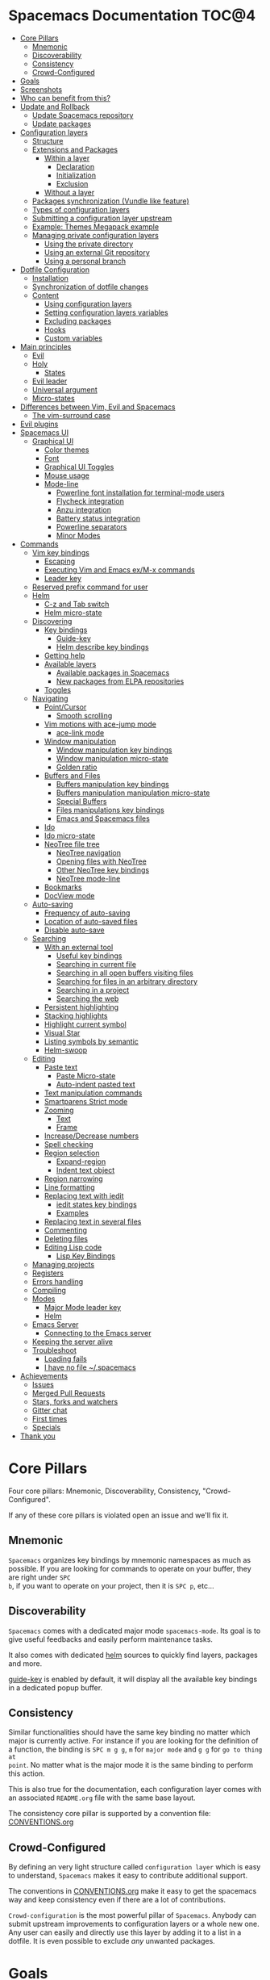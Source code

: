 * Spacemacs Documentation                                              :TOC@4:
 - [[#core-pillars][Core Pillars]]
     - [[#mnemonic][Mnemonic]]
     - [[#discoverability][Discoverability]]
     - [[#consistency][Consistency]]
     - [[#crowd-configured][Crowd-Configured]]
 - [[#goals][Goals]]
 - [[#screenshots][Screenshots]]
 - [[#who-can-benefit-from-this][Who can benefit from this?]]
 - [[#update-and-rollback][Update and Rollback]]
     - [[#update-spacemacs-repository][Update Spacemacs repository]]
     - [[#update-packages][Update packages]]
 - [[#configuration-layers][Configuration layers]]
     - [[#structure][Structure]]
     - [[#extensions-and-packages][Extensions and Packages]]
         - [[#within-a-layer][Within a layer]]
             - [[#declaration][Declaration]]
             - [[#initialization][Initialization]]
             - [[#exclusion][Exclusion]]
         - [[#without-a-layer][Without a layer]]
     - [[#packages-synchronization-vundle-like-feature][Packages synchronization (Vundle like feature)]]
     - [[#types-of-configuration-layers][Types of configuration layers]]
     - [[#submitting-a-configuration-layer-upstream][Submitting a configuration layer upstream]]
     - [[#example-themes-megapack-example][Example: Themes Megapack example]]
     - [[#managing-private-configuration-layers][Managing private configuration layers]]
         - [[#using-the-private-directory][Using the private directory]]
         - [[#using-an-external-git-repository][Using an external Git repository]]
         - [[#using-a-personal-branch][Using a personal branch]]
 - [[#dotfile-configuration][Dotfile Configuration]]
     - [[#installation][Installation]]
     - [[#synchronization-of-dotfile-changes][Synchronization of dotfile changes]]
     - [[#content][Content]]
         - [[#using-configuration-layers][Using configuration layers]]
         - [[#setting-configuration-layers-variables][Setting configuration layers variables]]
         - [[#excluding-packages][Excluding packages]]
         - [[#hooks][Hooks]]
         - [[#custom-variables][Custom variables]]
 - [[#main-principles][Main principles]]
     - [[#evil][Evil]]
     - [[#holy][Holy]]
         - [[#states][States]]
     - [[#evil-leader][Evil leader]]
     - [[#universal-argument][Universal argument]]
     - [[#micro-states][Micro-states]]
 - [[#differences-between-vim-evil-and-spacemacs][Differences between Vim, Evil and Spacemacs]]
     - [[#the-vim-surround-case][The vim-surround case]]
 - [[#evil-plugins][Evil plugins]]
 - [[#spacemacs-ui][Spacemacs UI]]
     - [[#graphical-ui][Graphical UI]]
         - [[#color-themes][Color themes]]
         - [[#font][Font]]
         - [[#graphical-ui-toggles][Graphical UI Toggles]]
         - [[#mouse-usage][Mouse usage]]
         - [[#mode-line][Mode-line]]
             - [[#powerline-font-installation-for-terminal-mode-users][Powerline font installation for terminal-mode users]]
             - [[#flycheck-integration][Flycheck integration]]
             - [[#anzu-integration][Anzu integration]]
             - [[#battery-status-integration][Battery status integration]]
             - [[#powerline-separators][Powerline separators]]
             - [[#minor-modes][Minor Modes]]
 - [[#commands][Commands]]
     - [[#vim-key-bindings][Vim key bindings]]
         - [[#escaping][Escaping]]
         - [[#executing-vim-and-emacs-exm-x-commands][Executing Vim and Emacs ex/M-x commands]]
         - [[#leader-key][Leader key]]
     - [[#reserved-prefix-command-for-user][Reserved prefix command for user]]
     - [[#helm][Helm]]
         - [[#c-z-and-tab-switch][C-z and Tab switch]]
         - [[#helm-micro-state][Helm micro-state]]
     - [[#discovering][Discovering]]
         - [[#key-bindings][Key bindings]]
             - [[#guide-key][Guide-key]]
             - [[#helm-describe-key-bindings][Helm describe key bindings]]
         - [[#getting-help][Getting help]]
         - [[#available-layers][Available layers]]
             - [[#available-packages-in-spacemacs][Available packages in Spacemacs]]
             - [[#new-packages-from-elpa-repositories][New packages from ELPA repositories]]
         - [[#toggles][Toggles]]
     - [[#navigating][Navigating]]
         - [[#pointcursor][Point/Cursor]]
             - [[#smooth-scrolling][Smooth scrolling]]
         - [[#vim-motions-with-ace-jump-mode][Vim motions with ace-jump mode]]
             - [[#ace-link-mode][ace-link mode]]
         - [[#window-manipulation][Window manipulation]]
             - [[#window-manipulation-key-bindings][Window manipulation key bindings]]
             - [[#window-manipulation-micro-state][Window manipulation micro-state]]
             - [[#golden-ratio][Golden ratio]]
         - [[#buffers-and-files][Buffers and Files]]
             - [[#buffers-manipulation-key-bindings][Buffers manipulation key bindings]]
             - [[#buffers-manipulation-manipulation-micro-state][Buffers manipulation manipulation micro-state]]
             - [[#special-buffers][Special Buffers]]
             - [[#files-manipulations-key-bindings][Files manipulations key bindings]]
             - [[#emacs-and-spacemacs-files][Emacs and Spacemacs files]]
         - [[#ido][Ido]]
         - [[#ido-micro-state][Ido micro-state]]
         - [[#neotree-file-tree][NeoTree file tree]]
             - [[#neotree-navigation][NeoTree navigation]]
             - [[#opening-files-with-neotree][Opening files with NeoTree]]
             - [[#other-neotree-key-bindings][Other NeoTree key bindings]]
             - [[#neotree-mode-line][NeoTree mode-line]]
         - [[#bookmarks][Bookmarks]]
         - [[#docview-mode][DocView mode]]
     - [[#auto-saving][Auto-saving]]
         - [[#frequency-of-auto-saving][Frequency of auto-saving]]
         - [[#location-of-auto-saved-files][Location of auto-saved files]]
         - [[#disable-auto-save][Disable auto-save]]
     - [[#searching][Searching]]
         - [[#with-an-external-tool][With an external tool]]
             - [[#useful-key-bindings][Useful key bindings]]
             - [[#searching-in-current-file][Searching in current file]]
             - [[#searching-in-all-open-buffers-visiting-files][Searching in all open buffers visiting files]]
             - [[#searching-for-files-in-an-arbitrary-directory][Searching for files in an arbitrary directory]]
             - [[#searching-in-a-project][Searching in a project]]
             - [[#searching-the-web][Searching the web]]
         - [[#persistent-highlighting][Persistent highlighting]]
         - [[#stacking-highlights][Stacking highlights]]
         - [[#highlight-current-symbol][Highlight current symbol]]
         - [[#visual-star][Visual Star]]
         - [[#listing-symbols-by-semantic][Listing symbols by semantic]]
         - [[#helm-swoop][Helm-swoop]]
     - [[#editing][Editing]]
         - [[#paste-text][Paste text]]
             - [[#paste-micro-state][Paste Micro-state]]
             - [[#auto-indent-pasted-text][Auto-indent pasted text]]
         - [[#text-manipulation-commands][Text manipulation commands]]
         - [[#smartparens-strict-mode][Smartparens Strict mode]]
         - [[#zooming][Zooming]]
             - [[#text][Text]]
             - [[#frame][Frame]]
         - [[#increasedecrease-numbers][Increase/Decrease numbers]]
         - [[#spell-checking][Spell checking]]
         - [[#region-selection][Region selection]]
             - [[#expand-region][Expand-region]]
             - [[#indent-text-object][Indent text object]]
         - [[#region-narrowing][Region narrowing]]
         - [[#line-formatting][Line formatting]]
         - [[#replacing-text-with-iedit][Replacing text with iedit]]
             - [[#iedit-states-key-bindings][iedit states key bindings]]
             - [[#examples][Examples]]
         - [[#replacing-text-in-several-files][Replacing text in several files]]
         - [[#commenting][Commenting]]
         - [[#deleting-files][Deleting files]]
         - [[#editing-lisp-code][Editing Lisp code]]
             - [[#lisp-key-bindings][Lisp Key Bindings]]
     - [[#managing-projects][Managing projects]]
     - [[#registers][Registers]]
     - [[#errors-handling][Errors handling]]
     - [[#compiling][Compiling]]
     - [[#modes][Modes]]
         - [[#major-mode-leader-key][Major Mode leader key]]
         - [[#helm][Helm]]
     - [[#emacs-server][Emacs Server]]
         - [[#connecting-to-the-emacs-server][Connecting to the Emacs server]]
     - [[#keeping-the-server-alive][Keeping the server alive]]
     - [[#troubleshoot][Troubleshoot]]
         - [[#loading-fails][Loading fails]]
         - [[#i-have-no-file-spacemacs][I have no file ~/.spacemacs]]
 - [[#achievements][Achievements]]
     - [[#issues][Issues]]
     - [[#merged-pull-requests][Merged Pull Requests]]
     - [[#stars-forks-and-watchers][Stars, forks and watchers]]
     - [[#gitter-chat][Gitter chat]]
     - [[#first-times][First times]]
     - [[#specials][Specials]]
 - [[#thank-you][Thank you]]

* Core Pillars
Four core pillars: Mnemonic, Discoverability, Consistency, "Crowd-Configured".

If any of these core pillars is violated open an issue and we'll fix it.

** Mnemonic
=Spacemacs= organizes key bindings by mnemonic namespaces as much as possible. If
you are looking for commands to operate on your buffer, they are right under ~SPC
b~, if you want to operate on your project, then it is ~SPC p~, etc...

** Discoverability
=Spacemacs= comes with a dedicated major mode =spacemacs-mode=. Its goal is to give
useful feedbacks and easily perform maintenance tasks.

It also comes with dedicated [[https://github.com/emacs-helm/helm][helm]] sources to quickly find layers, packages and
more.

[[https://github.com/kai2nenobu/guide-key][guide-key]] is enabled by default, it will display all the available key bindings
in a dedicated popup buffer.

** Consistency
Similar functionalities should have the same key binding no matter which major
is currently active. For instance if you are looking for the definition of a
function, the binding is ~SPC m g g~, =m= for =major mode= and =g g= for =go to thing at
point=. No matter what is the major mode it is the same binding to perform this
action.

This is also true for the documentation, each configuration layer comes with an
associated =README.org= file with the same base layout.

The consistency core pillar is supported by a convention file: [[file:CONVENTIONS.org][CONVENTIONS.org]]

** Crowd-Configured
By defining an very light structure called =configuration layer= which is easy to
understand, =Spacemacs= makes it easy to contribute additional support.

The conventions in [[file:CONVENTIONS.org][CONVENTIONS.org]] make it easy to get the spacemacs way and
keep consistency even if there are a lot of contributions.

=Crowd-configuration= is the most powerful pillar of =Spacemacs=. Anybody can submit
upstream improvements to configuration layers or a whole new one. Any user can
easily and directly use this layer by adding it to a list in a dotfile. It is
even possible to exclude /any/ unwanted packages.

* Goals
-  *Bring the power of modal editing* to the powerful Emacs editing platform.

-  Integrate nicely with =Evil= states (=Vim= modes): =Spacemacs= tries to *keep
   your fingers on the home row* as much as possible, no matter the mode you are
   in.

-  *Crowd-configured*: Contribute easily your improvements and new configuration
   layers.

-  *Minimalistic and nice graphical UI*, keep your available screen space for
   what matters: your text files.

-  *Mnemonic and consistent key bindings* which should be easier to learn and
   remember and be the same in all major modes.

-  *Fast boot time*, everything is lazy-loaded.

-  *Lower the risk of RSI* by heavily using the space bar instead of modifiers.

-  Hopefully, if it's not already the case:

    Ɛ>Ɛ>Ɛ> *make you love modal editing!* <3<3<3

* Screenshots
/Startup/ [[file:img/spacemacs-startup.png]]

/Python/ [[file:img/spacemacs-python.png]]

/Terminal (urxvt)/ [[file:img/spacemacs-urxvt.png]]

/Note: Even though screenshots are updated frequently, =Spacemacs= is evolving
quickly and the screenshots may not reflect exactly the current state of the
project./

* Who can benefit from this?
=Spacemacs= is first intended to be used by *Vim users* who want to go to the
next level by using Emacs. There is a [[./VIMUSERS.org][guide]] for these users to supplement the
documentation.

It is also a good fit for people wanting to *lower the [[http://en.wikipedia.org/wiki/Repetitive_strain_injury][risk of RSI]]* induced by
the default Emacs key bindings (this is an assumption, there is no official
studies to prove this).

Emacs users wanting to learn *a different way to edit files* or wanting to learn
Vim key bindings.

As a side note, if you are a programmer and you don't know Vim key bindings yet,
I deeply recommend you to learn the basics as recommended in [[http://sachachua.com/blog/2013/05/how-to-learn-emacs-a-hand-drawn-one-pager-for-beginners/][Sacha Chua's
one-page guide]] about how to learn Emacs.

* Update and Rollback
For now it is still needed to update the =Spacemacs= repository manually.

** Update Spacemacs repository
Close Emacs and update the git repository:

#+begin_src sh
  $ git pull --rebase; git submodule sync; git submodule update
#+end_src

*Note* It is recommended to update the packages first, see next session.

** Update packages
To update =Spacemacs= press RET (enter) or click on the link =[Update]= in the
startup page under the banner then restart Emacs.

If anything goes wrong you should be able to rollback the update by pressing
~RET~ or clicking on the =[Rollback]= link next to the =[Update]= link and
choose a rollback slot (sorted by date).

* Configuration layers
** Structure
Configuration is organized in layers. Each layer has the following structure:

#+BEGIN_EXAMPLE
    [layer_name]
      |__ [extensions]
      | |__ [mode 1]
      | |     ...
      | |__ [mode n]
      |__ config.el
      |__ extensions.el
      |__ funcs.el
      |__ keybindings.el
      |__ packages.el

    [] = directory
#+END_EXAMPLE

Where:

      | File           | Usage                                                                |
      |----------------+----------------------------------------------------------------------|
      | config.el      | Emacs built-in configuration or mandatory configuration              |
      | extensions.el  | The list of extensions to load and the functions to initialize them  |
      | funcs.el       | Various functions and macros (often used in keybindings.el)          |
      | keybindings.el | Emacs built-in key bindings or mandatory key bindings                |
      | packages.el    | The list of packages to install and the functions to initialize them |

=Packages= are =ELPA= packages which can be installed from an =ELPA= compliant
repository, and =Extensions= are generally elisp code from git submodules.

** Extensions and Packages
*** Within a layer
**** Declaration

=Extensions= and =Packages= are declared in variables =<layer>-pre-extensions=,
=<layer>-post-extensions= and =<layer>-packages= where =<layer>= is the layer
name. =Pre-Extensions= are loaded before =Packages= and =Post-Extensions= are
loaded after =Packages=.

They are processed in alphabetical order so sometimes you'll have to use some
=eval-after-load= black magic.

Example:

#+begin_src emacs-lisp
    (setq <layer>-packages '(package1 package2 ...)
#+end_src

**** Initialization
To initialize an extension or a package =xxx=, define a function with this
format in =extensions.el= or =packages.el=:

#+begin_src emacs-lisp
    (defun <layer>/init-xxx () ...body )
#+end_src

It is common to define the body with the [[https://github.com/jwiegley/use-package][use-package]] macro.

**** Exclusion
It is possible to exclude some packages from =Spacemacs= in a per layer basis.
This is useful when a configuration layer aims to replace a stock package
declared in the =Spacemacs= layer.

To do so add the package names to exclude to the variable
=<layer>-excluded-packages=.

Example:

#+begin_src emacs-lisp
    (setq <layer>-excluded-packages '(package1 package2 ...)
#+end_src

*** Without a layer
Sometimes a layer can be an unnecessary overhead, this is the case if you just
want to install a package without any configuration associated to it. A good
example is some niche language where you are only interested syntax
highlighting.

You can install such packages by adding them to the variable
=dotspacemacs-additional-packages= in your dotfile.

If you want to add some configuration for them then consider to create a layer,
or just put the configuration in the =dotspacemacs/config= function.

Example to install =llvm-mode= and =dts-mode=:

#+begin_src emacs-lisp
    (setq dotspacemacs-additional-packages '(llvm-mode dts-mode)
#+end_src

** Packages synchronization (Vundle like feature)
=Spacemacs= features a synchronization engine for the ELPA packages. It means
that =Spacemacs= will auto-install the new packages in =<layer>-packages= lists
/and/ auto-delete orphan packages in your =elpa= directory.

It effectively makes =Spacemacs= behave like [[https://github.com/gmarik/Vundle.vim][Vundle]].

** Types of configuration layers
There are three types of configuration layers:
  - core (this is the =Spacemacs= layer)
  - private (in the =private= directory, they are ignored by Git)
  - contrib (in the =contrib= directory, those layers are contributions shared
    by the community and merged upstream).

** Submitting a configuration layer upstream
If you decide to provide a =contrib= configuration layer, please check the
contribution guidelines in [[./CONTRIBUTE.org][CONTRIBUTE.org]].

** Example: Themes Megapack example
This is a simple =contrib= configuration layer listing a bunch of themes, you
can find it [[../contrib/themes-megapack][here]].

To install it, just add =themes-megapack= to your =~/.spacemacs= like so:

#+begin_src emacs-lisp
    (setq-default dotspacemacs-configuration-layers '(themes-megapack))
#+end_src

You have now installed around 100 themes you are free to try with ~SPC T h~
(helm-themes).

** Managing private configuration layers
=Spacemacs= configuration system is flexible enough to let you manage your
private layers in different ways.

*** Using the private directory
Everything in the private directory is ignored by Git so it is a good place to
store private layers. There is a huge drawback to this approach though: /your
layers are not source controlled/.

*** Using an external Git repository
This is the recommended way to manage your private layers.

The best approach is to store all your private layers into an external Git
repository. It is especially a good practice to store them in your =dotfiles=
repository if you have one. Put also your =~/.spacemacs= file in it.

Then you are free to symlink your layers into =~/emacs.d/private= /or/ let them
anywhere you want and reference the parent directory in the variable
=dotspacemacs-configuration-layer-path= of your =~/.spacemacs=.

Note that you could also have a dedicated repository for all your private layers
and then directly clone this repository in =~/.emacs.d/private=.

*** Using a personal branch
The final main way to manage your private layers is to push them in a personal
branch that you keep up to date with upstream =master= or =develop=.

* Dotfile Configuration

User configuration can be stored in your =~/.spacemacs= file.

** Installation
=~/.spacemacs= is an optional file. If you want to use it you have to copy it
manually from the template file =~/.emacs.d/core/templates/.spacemacs.template=

#+begin_src sh
    $ cp ~/.emacs.d/core/templates/.spacemacs.template ~/.spacemacs
#+end_src

** Synchronization of dotfile changes
To apply the modifications made in =~/.spacemacs= press ~SPC f e R~. It will
re-execute the =Spacemacs= initialization process.

*Note:* A synchronization re-execute the functions =dotspacemacs/init= and
=dotspacemacs/config=. Depending on the content of this functions you may
encounter some unwanted side effects. For instance if you use a toggle in
=dotspacemac/config= to enable some behavior, this behavior will be turned off
whenever the dotfile is re-synchronize. To avoid these side-effects it is
recommended to use =setq= expressions instead of toggle functions. It is also
possible to /skip/ the execution of =dotspacemacs/config= with the universal
argument (~SPC u SPC f e R~).

** Content
*** Using configuration layers
To use a configuration layer, add it to the =dotspacemacs-configuration-layers=
variable of your =~/.spacemacs=.

For instance to add the configuration layer of [[#thank-you][RMS]]:

#+begin_src emacs-lisp
    (setq-default dotspacemacs-configuration-layers '(rms))
#+end_src

If this layer does not exist you can still try another one in [[../contrib][the =contrib=
directory]].

Configuration layers are expected to be stored in =~/.emacs.d/private= or
=~/.emacs.d/contrib=. But you are free to keep them somewhere else by declaring
additional paths where =Spacemacs= can look for configuration layers. This is
done by setting the list =dotspacemacs-configuration-layer-path= in your
=~/.spacemacs=:

#+begin_src emacs-lisp
    (setq-default dotspacemacs-configuration-layer-path '("~/.myconfig/"))
#+end_src

*** Setting configuration layers variables
Some configuration layers have configuration variables to enable specific
support. For instance the [[../contrib/!source-control/git][git layer]] has several configuration variables, they
can be set directly in the =dotspacemacs-configuration-layers= like this:

#+begin_src emacs-lisp
  (defun dotspacemacs/layers ()
    ;; List of configuration layers to load.
    (setq-default dotspacemacs-configuration-layers '(auto-completion
                                                      (git :variables
                                                           git-magit-status-fullscreen t)
                                                      smex)))
#+end_src

*** Excluding packages
You can exclude packages you don't want to install with the variable
=dotspacemacs-excluded-packages=, this variable can exclude both packages and
extensions (see [[#configuration-layers][Configuration layers]] for more info on packages and extensions).

For instance to disable the =rainbow-delimiters= package:

#+begin_src emacs-lisp
    (setq-default dotspacemacs-excluded-packages '(rainbow-delimiters))
#+end_src

When you exclude a package, =Spacemacs= will automatically delete it for you the
next time you launch Emacs. All the orphan dependencies are as well delete
automatically.

*** Hooks
Two special functions of the =~/.spacemacs= file can be used to perform
configuration at the beginning and end of =Spacemacs= loading process.

  - =dotspacemacs/init= is triggered at the very beginning of =Spacemacs=
    loading.
  - =dotspacemacs/config= is triggered at the very end of =Spacemacs= loading.

*** Custom variables
Custom variables configuration from =M-x customize-group= which are
automatically saved by Emacs are stored at the end of your =~/.spacemacs= file.

* Main principles
** Evil
=Spacemacs= uses the [[https://gitorious.org/evil/pages/Home][evil]] mode package to emulate Vim key bindings. It is a very
complete emulation, maybe the most advanced. In fact, Evil is much more than
just a Vim emulation. It has more states than Vim for instance.

** Holy
Thanks to the new holy-mode Spacemacs can now be used by Vim users or Emacs
users by setting the =dotspacemacs-editing-style= variable to ='vim= or ='emacs=
in the dotfile. In Emacs style the leader is available as ~M-m~. It is possible
to dynamically switch between evil and holy modes using ~SPC P tab~.

*** States
=Spacemacs= has 9 states:

| State        | Color       | Description                                                                                                |
|--------------+-------------+------------------------------------------------------------------------------------------------------------|
| normal       | orange      | like the =normal mode of Vim=, used to execute and combine commands                                        |
| insert       | green       | like the =insert mode of Vim=, used to actually insert text                                                |
| visual       | gray        | like the =visual mode of Vim=, used to make text selection                                                 |
| motion       | purple      | exclusive to =Evil=, used to navigate read only buffers                                                    |
| emacs        | blue        | exclusive to =Evil=, using this state is like using a regular Emacs without Vim                            |
| evilified    | light brown | exclusive to =Spacemacs=, this is an =emacs state= modified to bring Vim navigation, selection and search. |
| lisp         | pink        | exclusive to =Spacemacs=, used to navigate Lisp code and modify it (more [[#editing-lisp-code][info]])                             |
| iedit        | red         | exclusive to =Spacemacs=, used to navigate between multiple regions of text using =iedit= (more [[#replacing-text-with-iedit][info]])      |
| iedit-insert | red         | exclusive to =Spacemacs=, used to replace multiple regions of text using =iedit= (more [[#replacing-text-with-iedit][info]])               |

Note: Technically speaking there are also the =operator= and =replace= evil
states.

** Evil leader
=Spacemacs= heavily uses the [[https://github.com/cofi/evil-leader][evil-leader]] mode which brings the Vim leader key to
the Emacs world.

This leader key is commonly set to ~,~ by Vim users, in =Spacemacs= the leader
key is set on ~SPC~ (space bar, hence the name =spacemacs=). This key is the
most accessible key on a keyboard and it is pressed with the thumb which is a
good choice to lower the risk of [[http://en.wikipedia.org/wiki/Repetitive_strain_injury][RSI]].

So with =Spacemacs= there is no need to remap your keyboard modifiers to attempt
to reduce the risk of RSI, every command can be executed very easily while you
are in =normal= mode by pressing the ~SPC~ leader key, here are a few examples:

-  Save a buffer: ~SPC f s~
-  Save all opened buffers: ~SPC f S~
-  Open (switch) to a buffer with =helm=: ~SPC b b~

** Universal argument
The universal argument ~C-u~ is an important command in Emacs but it is also a
very handy Vim key binding to scroll up.

=Spacemacs= binds ~C-u~ to =scroll-up= and change the universal argument binding
to ~SPC u~.

** Micro-states
=Spacemacs= defines a wide variety of =micro-states= (temporary overlay maps)
where it makes sense. This prevents one from doing repetitive and tedious
presses on the ~SPC~ key.

When a =micro-state= is active, a documentation is displayed in the minibuffer.
Additional information may as well be displayed in the minibuffer.

[[#auto-highlight-and-edition-of-symbols][Auto-highlight-symbol micro-state]]:
[[file:img/spacemacs-ahs-micro-state.png]]

[[#text][Text scale micro-state]]:
[[file:img/spacemacs-scale-micro-state.png]]

* Differences between Vim, Evil and Spacemacs
- The ~,~ key does "repeat last ~f~, ~t~, ~F~, or ~T~ command in
  opposite direction in =Vim=, but in =Spacemacs= it is the major mode specific
  leader key by default (which can be set on another key binding in the
  dotfile).

Send a PR to add the differences you found in this section.

** The vim-surround case
There is one obvious visible difference though. It is not between =Evil= and
=Vim= but between =Spacemacs= and [[https://github.com/tpope/vim-surround][vim-surround]]: the =surround= command is on ~S~
in =vim-surround= whereas it is on ~s~ in =Spacemacs=.

This is something that can surprise some Vim users so let me explain why this is
the case:
  - ~s~ and ~c~ do the same thing in =visual state=,
  - ~s~ is only useful to delete /one/ character and add more than one character
    which is a /very/ narrow use case
  - ~c~ accept motions and can do everything ~s~ can do in =normal state=
    - this is also true for ~r~ but ~r~ is more useful because it stays in =normal state=
  - =surround= command is just a more powerful command than ~s~.

If you are not convinced, then here is the snippet to revert back to the default
=Vim + vim-surround= setup (add it to your =dotspacemacs/config= function or
your =~/.spacemacs=):

#+begin_src emacs-lisp
    (evil-define-key 'visual evil-surround-mode-map "s" 'evil-substitute)
    (evil-define-key 'visual evil-surround-mode-map "S" 'evil-surround-region)
#+end_src

* Evil plugins
=Spacemacs= ships with the following evil plugins:

                 | Mode                          | Description                                              |
                 |-------------------------------+----------------------------------------------------------|
                 | [[https://github.com/cofi/evil-leader][evil-leader]]                   | vim leader that bring a new layer of keys in normal mode |
                 | [[https://github.com/cofi/evil-indent-textobject][evil-indent-textobject]]        | add text object based on indentation level               |
                 | [[https://github.com/bling/evil-visualstar][evil-visualstar]]               | search for current selection with ~*~                    |
                 | [[https://github.com/Dewdrops/evil-exchange][evil-exchange]]                 | port of [[https://github.com/tommcdo/vim-exchange][vim-exchange]]                                     |
                 | [[https://github.com/timcharper/evil-surround][evil-surround]]                 | port of [[https://github.com/tpope/vim-surround][vim-surround]]                                     |
                 | [[https://github.com/redguardtoo/evil-matchit][evil-matchit]]                  | port of [[http://www.vim.org/scripts/script.php?script_id=39][matchit.vim]]                                      |
                 | [[https://github.com/redguardtoo/evil-nerd-commenter][evil-nerd-commenter]]           | port of [[https://github.com/scrooloose/nerdcommenter][nerdcommenter]]                                    |
                 | [[https://github.com/juanjux/evil-search-highlight-persist][evil-search-highlight-persist]] | emulation of hlsearch behavior                           |
                 | [[https://github.com/cofi/evil-numbers][evil-numbers]]                  | like ~C-a~ and ~C-x~ in vim                              |
                 | [[https://github.com/wcsmith/evil-args][evil-args]]                     | motions and text objects for arguments                   |
                 | [[https://github.com/bling/evil-jumper][evil-jumper]]                   | jump list emulation                                      |
                 | [[https://github.com/jaypei/emacs-neotree][NeoTree]]                       | mimic [[https://github.com/scrooloose/nerdtree][NERD Tree]]                                          |
* Spacemacs UI
=Spacemacs= has unique UI elements to make the Emacs experience even more
enjoyable:
  - dedicated startup page with a mode aimed at easily managing =Spacemacs=
  - dedicated helm source via =helm-spacemacs=
  - a [[https://github.com/kai2nenobu/guide-key][guide-key]] buffer

** Graphical UI
=Spacemacs= has a minimalistic and distraction free graphical UI:
  - custom [[https://github.com/milkypostman/powerline][powerline]] mode-line [[#flycheck-integration][with color feedback]] according to current [[https://github.com/flycheck/flycheck][Flycheck]] status
  - unicode symbols for minor mode lighters which appear in the mode-line
  - [[#errors-handling][custom fringe bitmaps]] and error feedbacks for [[https://github.com/flycheck/flycheck][Flycheck]]

*** Color themes
By default, =Spacemacs= uses the theme [[https://github.com/bbatsov/solarized-emacs][solarized-light]].

It is possible to define your default themes in your =~/.spacemacs= with the
variable =dotspacemacs-themes=. For instance, to specify =leuven= and =zenburn=
(high contrast theme and low contrast theme):

#+begin_src emacs-lisp
    (setq-default dotspacemacs-themes '(leuven zenburn))
#+end_src

| Key Binding | Description                                           |
|-------------+-------------------------------------------------------|
| ~SPC T n~   | switch to next theme listed in =dotspacemacs-themes=. |
| ~SPC T h~   | select a theme using a =helm= buffer.                 |

*Note:*
  - You don't need to explicitly list in a layer the theme packages you are
    defining in =dotspacemacs-themes=, Spacemacs is smart enough to remove those
    packages from the list of orphans.
  - Due to the inner working of themes in Emacs, switching theme during the same
    session may have some weird side effects. Although these side effects should
    be pretty rare.

*Hint* If you are an =Org= user, [[https://github.com/fniessen/emacs-leuven-theme][leuven-theme]] is amazing ;-)

*** Font
The default font used by =Spacemacs= is [[https://github.com/adobe-fonts/source-code-pro][source code pro]] by Adobe. It is
recommended to install it on your system.

To change the default font set the variable =dotspacemacs-default-font= in your
=.spacemacs= file.

By default its value is:

#+begin_src emacs-lisp
    (setq-default dotspacemacs-default-font '("Source Code Pro"
                                              :size 13
                                              :weight normal
                                              :width normal
                                              :powerline-scale 1.1))
#+end_src

The properties should be pretty straightforward, it is possible to set any valid
property of a [[http://www.gnu.org/software/emacs/manual/html_node/elisp/Low_002dLevel-Font.html][font-spec]]:
  - =:family= Font family or fontset (a string).
  - =:width= Relative character width. This should be one of the symbols:
    - ultra-condensed
    - extra-condensed
    - condensed
    - semi-condensed
    - normal
    - semi-expanded
    - expanded
    - extra-expanded
    - ultra-expanded
  - =:height= The height of the font. In the simplest case, this is an integer
    in units of 1/10 point.
  - =:weight= Font weight- one of the symbols (from densest to faintest):
    - ultra-bold
    - extra-bold
    - bold
    - semi-bold
    - normal
    - semi-light
    - light
    - extra-light
    - ultra-light
  - =:slant= Font slant- one of the symbols:
    - italic
    - oblique
    - normal
    - reverse-italic
    - reverse-oblique
  - =:size= The font size- either a non-negative integer that specifies the
    pixel size, or a floating-point number that specifies the point size.
  - =:adstyle= Additional typographic style information for the font, such as
    'sans'. The value should be a string or a symbol.
  - =:registry= The charset registry and encoding of the font, such as
    'iso8859-1'. The value should be a string or a symbol.
  - =:script= The script that the font must support (a symbol).

The special property =:powerline-scale= is =Spacemacs= specific and it is for
quick tweaking of the mode-line height in order to avoid crappy rendering of the
separators like on the following screenshot (default value is 1.1).

/Ugly separators/

#+CAPTION: ugly-separators

[[file:img/crappy-powerline-separators.png]]

*** Graphical UI Toggles
Some graphical UI indicators can be toggled on and off (toggles start with ~t~
and ~T~):

| Key Binding | Description                                                       |
|-------------+-------------------------------------------------------------------|
| ~SPC t~~    | display =~= in the fringe on empty lines                          |
| ~SPC t f~   | display the fill column (by default the fill column is set to 80) |
| ~SPC t h h~ | toggle highlight of the current line                              |
| ~SPC t h i~ | toggle highlight indentation levels                               |
| ~SPC t h c~ | toggle highlight indentation current column                       |
| ~SPC t i~   | toggle indentation guide at point                                 |
| ~SPC t l~   | toggle truncate lines                                             |
| ~SPC t L~   | toggle visual lines                                               |
| ~SPC t n~   | show the absolute line numbers                                    |

    | Key Binding | Description                  |
    |-------------+------------------------------|
    | ~SPC T F~   | toggle frame fullscreen      |
    | ~SPC T f~   | toggle display of the fringe |
    | ~SPC T m~   | toggle menu bar              |
    | ~SPC T M~   | toggle frame maximize        |
    | ~SPC T t~   | toggle tool bar              |
    | ~SPC T T~   | toggle frame transparency    |

*Note* These toggles are all available via the =helm-spacemacs= interface (press
~SPC f e h~ to display the =helm-spacemacs= buffer).

*** Mouse usage
There are some added mouse features set for the line number margin (if shown):

-  single click in line number margin visually selects the entire line
-  drag across line number margin visually selects the region
-  double click in line number margin visually select the current code block

*** Mode-line
The mode line is a heavily customized [[https://github.com/milkypostman/powerline][powerline]] with the following capabilities:
  - show the window number
  - color code for current state
  - show the number of search occurrences via anzu
  - toggle flycheck info
  - toggle battery info
  - toggle minor mode lighters

Reminder of the color codes for the states:

| Evil State           | Color    |
|----------------------+----------|
| Normal               | Orange   |
| Insert               | Green    |
| Visual               | Grey     |
| Emacs                | Blue     |
| Motion               | Purple   |
| Lisp                 | Pink     |
| Iedit/Iedit-Insert   | Red      |

Some elements can be dynamically toggled:

| Key Binding | Description                                                     |
|-------------+-----------------------------------------------------------------|
| ~SPC t m b~ | toggle the battery status                                       |
| ~SPC t m c~ | toggle the =org= task clock (available in =org= layer)          |
| ~SPC t m f~ | toggle the flycheck info (available in =syntax-checking= layer) |
| ~SPC t m m~ | toggle the minor mode lighters                                  |
| ~SPC t m n~ | toggle the cat! (if =colors= layer is declared in your dotfile) |
| ~SPC t m p~ | toggle the point character position                             |
| ~SPC t m t~ | toggle the mode line itself                                     |
| ~SPC t m v~ | toggle the new version lighter                                  |

**** Powerline font installation for terminal-mode users
Users who run Emacs in terminal mode may need to install the [[https://github.com/powerline/fonts][Powerline patched
fonts]] and configure their terminal clients to use them to make the Powerline
separators render correctly.

**** Flycheck integration
When [[https://github.com/flycheck/flycheck][Flycheck]] minor mode is enabled, a new element appears showing the number of
errors, warnings and info.

#+CAPTION: powerline-wave

[[file:img/powerline-wave.png]]

**** Anzu integration
[[https://github.com/syohex/emacs-anzu][Anzu]] shows the number of occurrence when performing a search. =Spacemacs=
integrates nicely the Anzu status by displaying it temporarily when ~n~ or ~N~
are being pressed. See the =5/6= segment on the screenshot below.

#+CAPTION: powerline-anzu

[[file:img/powerline-anzu.png]]

**** Battery status integration
[[https://github.com/lunaryorn/fancy-battery.el][fancy-battery]] displays the percentage of total charge of the battery as well as
the time remaining to charge or discharge completely the battery.

A color code is used for the battery status:

| Battery State   | Color    |
|-----------------+----------|
| Charging        | Green    |
| Discharging     | Orange   |
| Critical        | Red      |

Note the these colors may vary depending on your theme.

**** Powerline separators
It is possible to easily customize the =powerline separator= by setting the
=powerline-default-separator= variable in your =~./spacemacs=. For instance if
you want to set back the separator to the well-known =arrow= separator add the
following snippet to your configuration file:

#+begin_src emacs-lisp
  (defun dotspacemacs/config ()
    "This is were you can ultimately override default Spacemacs configuration.
  This function is called at the very end of Spacemacs initialization."
    (setq powerline-default-separator 'arrow))
#+end_src

To save you the time to try all the possible separators provided by the
powerline, here is an exhaustive set of screenshots:

| Separator    | Screenshot                        |
|--------------+-----------------------------------|
| =alternate=  | [[file:img/powerline-alternate.png]]  |
| =arrow=      | [[file:img/powerline-arrow.png]]      |
| =arrow-fade= | [[file:img/powerline-arrow-fade.png]] |
| =bar=        | [[file:img/powerline-bar.png]]        |
| =box=        | [[file:img/powerline-box.png]]        |
| =brace=      | [[file:img/powerline-brace.png]]      |
| =butt=       | [[file:img/powerline-butt.png]]       |
| =chamfer=    | [[file:img/powerline-chamfer.png]]    |
| =contour=    | [[file:img/powerline-contour.png]]    |
| =curve=      | [[file:img/powerline-curve.png]]      |
| =rounded=    | [[file:img/powerline-rounded.png]]    |
| =roundstub=  | [[file:img/powerline-roundstub.png]]  |
| =slant=      | [[file:img/powerline-slant.png]]      |
| =wave=       | [[file:img/powerline-wave.png]]       |
| =zigzag=     | [[file:img/powerline-zigzag.png]]     |
| =nil=        | [[file:img/powerline-nil.png]]        |

**** Minor Modes
=Spacemacs= uses [[http://www.emacswiki.org/emacs/DiminishedModes][diminish]] mode to reduce the size of minor mode indicators:

The minor mode area can be toggled on and off with ~SPC t m m~

Unicode symbols are displayed by default. Setting the variable
=dotspacemacs-mode-line-unicode-symbols= to =nil= in your =~/.spacemacs= will
display ASCII characters instead (may be useful in terminal if you cannot set an
appropriate font).

The letters displayed in the mode-line correspond to the key bindings used to
toggle them.

Some toggle have two flavors: local and global. The global version of the toggle
can be reached using the =control= key.

| Key Binding | Unicode | ASCII | Mode                                |
|-------------+---------+-------+-------------------------------------|
| ~SPC t -~   | =⊝=     | -     | [[http://emacswiki.org/emacs/centered-cursor-mode.el][centered-cursor]]  mode               |
| ~SPC t C--~ |         |       | global centered cursor              |
| ~SPC t a~   | =ⓐ=     | a     | auto-completion                     |
| ~SPC t c~   | =ⓒ=     | c     | camel case motion with subword mode |
| =none=      | =ⓔ=     | e     | [[https://github.com/edwtjo/evil-org-mode][evil-org]] mode                       |
| ~SPC t f~   | =none=  |       | fill-column-indicator mode          |
| ~SPC t F~   | =Ⓕ=     | F     | auto-fill mode                      |
| ~SPC t g~   | =ⓖ=     | g     | [[https://github.com/roman/golden-ratio.el][golden-ratio]] mode                   |
| ~SPC t k~   | =Ⓖ=     | G     | guide-key mode                      |
| ~SPC t i~   | =ⓘ=     | i     | indentation guide                   |
| ~SPC t C-i~ | =ⓘ=     | i     | global indentation guide            |
| ~SPC t I~   | =Ⓘ=     | I     | aggressive indent mode              |
| ~SPC t p~   | =ⓟ=     | p     | [[https://github.com/Fuco1/smartparens][smartparens]] mode                    |
| ~SPC t C-p~ |         |       | global smartparens                  |
| ~SPC t s~   | =ⓢ=     | s     | syntax checking (flycheck)          |
| ~SPC t S~   | =Ⓢ=     | S     | spell checking (flyspell)           |
| ~SPC t w~   | =ⓦ=     | w     | whitespace mode                     |
| ~SPC t C-w~ | =Ⓦ=     | W     | global whitespace                   |
| ~SPC t y~   | =ⓨ=     | y     | [[https://github.com/capitaomorte/yasnippet][yasnippet]] mode                      |

* Commands
** Vim key bindings
=Spacemacs= is based on =Vim= modal user interface to navigate and edit text. If
you are not familiar with the =Vim= way of editing text you can try the
[[https://github.com/syl20bnr/evil-tutor][evil-tutor]] lessons by pressing ~SPC h T~ at any time.

*** Escaping
=Spacemacs= uses [[https://github.com/syl20bnr/evil-escape][evil-escape]] to easily switch between =insert state= and =normal
state= by quickly pressing the ~fd~ keys.

The choice of ~fd~ was made to be able to use the same sequence to escape from
"everything" in Emacs:
  - escape from all evil states to normal state
  - escape from evil-lisp-state to normal state
  - abort evil ex command
  - quit minibuffer
  - abort isearch
  - quit magit buffers
  - quit help buffers
  - quit apropos buffers
  - quit ert buffers
  - quit undo-tree buffer
  - quit paradox
  - quit gist-list menu
  - hide neotree buffer

If you find yourself in a buffer where the =Spacemacs= (~SPC~) or Vim
keybindings don't work you can use this to get back to =normal state= (for
example in ~SPC : customize~ press ~fd~ to make ~SPC b b~ work again).

This sequence can be customized in your =~/.spacemacs=. Example to set it to
~jj~ (it is important set the variable in =dotspacemacs/init=):

#+begin_src emacs-lisp
  (defun dotspacemacs/init ()
    (setq-default evil-escape-key-sequence "jj"))
#+end_src

*Note:* Although ~jj~ or ~jk~ are popular choices of vim users, these key
sequences are not optimal for =Spacemacs=. Indeed it is very easy in =visual
state= to press quickly ~jj~ and inadvertently escape to =normal state=.

*Important Note* One caveat of =evil-escape= is that you must not use it while
recording macros. Use =escape= key instead.

*** Executing Vim and Emacs ex/M-x commands
    | Command          | Key Binding |
    |------------------+-------------|
    | Vim (ex-command) | ~:~         |
    | Emacs (M-x)      | ~SPC :~     |

The command key ~:~ can be easily changed with the variable
=dotspacemacs-command-key= of your =~/.spacemacs=. Note that is will change both
~:~ and ~SPC :~ bindings to keep the symmetry between Vim and Emacs. A good key
can be ~,~ for example.

*** Leader key
On top of =Vim= modes (modes are called states in =Spacemacs=) there is a
special key called the leader key which once pressed gives a whole new keyboard
layer. The leader key is by default ~SPC~ (space). It is possible to change this
key with the variable =dotspacemacs-leader-key=.

** Reserved prefix command for user
~SPC o~ is reserved for the user. Setting key bindings behind ~SPC o~ is
*guaranteed* to never conflict with =Spacemacs= defaults key bindings.

*Example:* Put =(evil-leader/set-key "oc" 'org-capture)= inside
=dotspacemacs/config= in your =~/.spacemacs= file, to be able to use ~SPC o c~
to run org mode capture.

** Helm
=Spacemacs= is powered by [[https://github.com/emacs-helm/helm][Helm]] which is an incremental completion and selection
narrowing framework.

=Helm= is the central control tower of =Spacemacs=, it is used to manage
buffers, projects, search results, configuration layers, toggles and more...

Mastering =Helm= will make you a =Spacemacs= power user. Do not hesitate to read
the [[https://github.com/emacs-helm/helm/wiki][Helm documentation wiki]].

*** C-z and Tab switch
The command bound to ~C-z~ is much more useful than the one bound to Tab, so it
makes sense to swap them. It's also recommended [[http://tuhdo.github.io/helm-intro.html][here]].

*** Helm micro-state
=Spacemacs= defines a [[#micro-states][micro-state]] for =Helm= to make it work like [[https://github.com/Shougo/unite.vim][Vim's Unite]]
plugin.

Initiate the micro-state with ~M-SPC~ or ~s-M-SPC~ while in a =Helm= buffer.

| Key Binding          | Description                                      |
|----------------------+--------------------------------------------------|
| ~M-SPC~ or ~s-M-SPC~ | initiate or leave the micro-state                |
| ~TAB~                | switch to actions page and leave the micro-state |
| ~1~                  | execute action 0                                 |
| ~2~                  | execute action 1                                 |
| ~3~                  | execute action 2                                 |
| ~4~                  | execute action 3                                 |
| ~5~                  | execute action 4                                 |
| ~6~                  | execute action 5                                 |
| ~7~                  | execute action 6                                 |
| ~8~                  | execute action 7                                 |
| ~9~                  | execute action 8                                 |
| ~0~                  | execute action 9                                 |
| ~a~                  | switch to actions page                           |
| ~g~                  | go to first candidate                            |
| ~G~                  | go to last candidate                             |
| ~h~                  | go to previous source                            |
| ~j~                  | select next candidate                            |
| ~k~                  | select previous candidate                        |
| ~l~                  | go to next source                                |
| ~q~                  | quit micro-state                                 |
| ~t~                  | mark current candidate                           |
| ~T~                  | mark all candidates                              |
| ~v~                  | execute persistent action                        |

** Discovering
*** Key bindings
**** Guide-key
An help buffer is displayed each time the ~SPC~ key is pressed in normal mode.
It lists the available key bindings and their associated commands.

By default the [[https://github.com/kai2nenobu/guide-key][guide-key]] buffer will be displayed quickly after the key has been
pressed. You can change the delay by setting the variable
=dotspacemacs-guide-key-delay= to your liking (the value is in second).

**** Helm describe key bindings
It is possible to search for specific key bindings by pressing ~SPC ?~.

To narrow the list to some key bindings using the leader key type a pattern like
this regular expression: ~SPC\ b~ which would list all =buffer= related
bindings.

*** Getting help
=Describe functions= are powerful Emacs introspection commands to get
information about functions, variables, modes etc. These commands are bound
thusly:

| Key Binding | Description                            |
|-------------+----------------------------------------|
| ~SPC h d b~ | describe bindings in a =helm= buffer   |
| ~SPC h d c~ | describe current character under point |
| ~SPC h d f~ | describe a function                    |
| ~SPC h d k~ | describe a key                         |
| ~SPC h d m~ | describe current modes                 |
| ~SPC h d p~ | describe a package                     |
| ~SPC h d t~ | describe a theme                       |
| ~SPC h d v~ | describe a variable                    |

Other help key bindings:

| Key Binding | Description                                   |
|-------------+-----------------------------------------------|
| ~SPC h i~   | search in info pages with the symbol at point |
| ~SPC h m~   | search available man pages                    |

*** Available layers
All layers can be easily discovered via =helm-spacemacs= accessible with ~SPC f
e h~.

The following helm actions are available:
  - default: open the layer =README.md=
  - 2nd: open the layer =packages.el=
  - 3nd: open the layer =extensions.el=

**** Available packages in Spacemacs
=helm-spacemacs= also lists all the packages available in =Spacemacs=. The entry
format is =(layer) packages=. If you type =flycheck= you'll be able to see all
the layers where =flycheck= is used.

The following helm actions are available on packages:
  - default: go the package init function

**** New packages from ELPA repositories
=package-list-packages= is where you can browse for all available packages in
the different Elpa repositories. It is possible to upgrade packages from there
but it is not recommended, use the =[Update]= link on the =Spacemacs= startup
page instead.

=Spacemacs= proposes to use [[https://github.com/Bruce-Connor/paradox][Paradox]] instead of =package-list-packages= to list
available ELPA packages. Paradox enhances the package list buffer with better
feedbacks, new filters and Github information like the number of stars.
Optionally you can also star packages directly in the buffer.

*Important Note 1* Installing a new package from =Paradox= won't make it
persistent. To install a package persistently you have to add it explicitly to a
configuration layer.

*Important Note 2* Don't /update/ your packages from =Paradox= or
=package-list-packages= because they don't support the rollback feature of
Spacemacs.

| Key Binding | Description                                           |
|-------------+-------------------------------------------------------|
| ~/~         | evil-search                                           |
| ~f k~       | filter by keywords                                    |
| ~f r~       | filter by regexp                                      |
| ~f u~       | display only installed package with updates available |
| ~h~         | go left                                               |
| ~H~         | show help (not accurate)                              |
| ~j~         | go down                                               |
| ~k~         | go up                                                 |
| ~l~         | go right                                              |
| ~L~         | show last commits                                     |
| ~n~         | next search occurrence                                |
| ~N~         | previous search occurrence                            |
| ~o~         | open package homepage                                 |
| ~r~         | refresh                                               |
| ~S P~       | sort by package name                                  |
| ~S S~       | sort by status (installed, available, etc...)         |
| ~S *~       | sort by Github stars                                  |
| ~v~         | =visual state=                                        |
| ~V~         | =visual-line state=                                   |
| ~x~         | execute (action flags)                                |

*** Toggles
=helm-spacemacs= is also a central place to discover the available toggles. To
display only the toggles source press ~C-l~ (or in [[#helm-micro-state][Helm micro-state]] you can
press just ~l~).

The following helm actions are available on packages:
  - default: toggle on/off

*Tips* Use ~SPC h l~ to resume the last helm session. It is handy to quickly
toggle on and off a toggle.

** Navigating
*** Point/Cursor
Navigation is performed using the Vi key bindings ~hjkl~.

| Key Binding | Description                                                                       |
|-------------+-----------------------------------------------------------------------------------|
| ~h~         | move cursor left                                                                  |
| ~j~         | move cursor down                                                                  |
| ~k~         | move cursor up                                                                    |
| ~l~         | move cursor right                                                                 |
| ~H~         | move quickly up (10 lines at a time)                                              |
| ~L~         | move quickly down (10 lines at a time)                                            |
| ~SPC j h~   | go to the beginning of line (and set a mark at the previous location in the line) |
| ~SPC j l~   | go to the end of line (and set a mark at the previous location in the line)       |
| ~SPC t -~   | lock the cursor at the center of the screen                                       |

**** Smooth scrolling
[[https://github.com/aspiers/smooth-scrolling][smooth-scrolling]] prevent the point to jump when it reaches the top or
bottom of the screen. It is enabled by default.

On Windows, you may want to disable it. To disable the smooth scrolling set the
=dotspacemacs-smooth-scrolling= variable in your =~/.spacemacs= to =nil=:

#+begin_src emacs-lisp
    (setq-default dotspacemacs-smooth-scrolling t)
#+end_src

*** Vim motions with ace-jump mode
=Spacemacs= uses the =evil= integration of [[https://github.com/winterTTr/ace-jump-mode][ace-jump mode]] which enables the
invocation of =ace-jump-mode= during motions.

It is useful for deleting visually a set of lines, try the following sequence in
a buffer containing some text: ~d SPC l~

| Key Binding | Description                                        |
|-------------+----------------------------------------------------|
| ~SPC SPC~   | initiate ace jump word mode                        |
| ~SPC l~     | initiate ace jump line mode                        |
| ~SPC `~     | go back to the previous location (before the jump) |

Hint: you may change to char mode by ~C-c C-c~ in word mode.

**** ace-link mode
Similar to =ace-jump-mode=, [[https://github.com/abo-abo/ace-link][ace-link]] allows one to jump to any link in
=help-mode= and =info-mode= with two key strokes.

| Key Binding | Description                                           |
|-------------+-------------------------------------------------------|
| ~o~         | initiate ace link mode in =help-mode= and =info-mode= |

*** Window manipulation
**** Window manipulation key bindings
Every window has a number displayed at the start of the mode-line and
can be quickly accessed using =SPC number=.

| Key Binding | Description           |
|-------------+-----------------------|
| ~SPC 1~     | go to window number 1 |
| ~SPC 2~     | go to window number 2 |
| ~SPC 3~     | go to window number 3 |
| ~SPC 4~     | go to window number 4 |
| ~SPC 5~     | go to window number 5 |
| ~SPC 6~     | go to window number 6 |
| ~SPC 7~     | go to window number 7 |
| ~SPC 8~     | go to window number 8 |
| ~SPC 9~     | go to window number 9 |
| ~SPC 0~     | go to window number 0 |

Windows manipulation commands (start with ~w~):

| Key Binding            | Description                                                                 |
|------------------------+-----------------------------------------------------------------------------|
| ~SPC w =~              | balance split windows                                                       |
| ~SPC w b~              | force the focus back to the minibuffer (usefull with =helm= popups)         |
| ~SPC w c~              | close a window                                                              |
| ~SPC w C~              | delete another window using [[https://github.com/abo-abo/ace-window][ace-delete-window]]                               |
| ~SPC w d~              | toggle window dedication (dedicated window cannot be reused by a mode)      |
| ~SPC w h~              | move to window on the left                                                  |
| ~SPC w H~              | move window to the left                                                     |
| ~SPC w j~              | move to window below                                                        |
| ~SPC w J~              | move window to the bottom                                                   |
| ~SPC w k~              | move to window above                                                        |
| ~SPC w K~              | move window to the top                                                      |
| ~SPC w l~              | move to window on the right                                                 |
| ~SPC w L~              | move window to the right                                                    |
| ~SPC w m~              | maximize/minimize a window (maximize is equivalent to delete other windows) |
| ~SPC w M~              | maximize/minimize a window, when maximized the buffer is centered           |
| ~SPC w o~              | cycle and focus between frames                                              |
| ~SPC w p m~            | open messages buffer in a popup window                                      |
| ~SPC w p p~            | close the current sticky popup window                                       |
| ~SPC w R~              | rotate windows clockwise                                                    |
| ~SPC w s~ or ~SPC w /~ | horizontal split                                                            |
| ~SPC w S~              | horizontal split and focus new window                                       |
| ~SPC w u~              | undo window layout (used to effectively undo a closed window)               |
| ~SPC w U~              | redo window layout                                                          |
| ~SPC w v~ or ~SPC w -~ | vertical split                                                              |
| ~SPC w V~              | vertical split and focus new window                                         |
| ~SPC w w~              | cycle and focus between windows                                             |
| ~SPC w W~              | select window using [[https://github.com/abo-abo/ace-window][ace-window]]                                              |

**** Window manipulation micro-state
A convenient window manipulation micro-state allows to perform most of the
actions listed above. The micro-state allows additional actions as well like
window resizing.

| Key Binding   | Description                                                   |
|---------------+---------------------------------------------------------------|
| ~SPC w .~     | initiate micro-state                                          |
| ~?~           | display the full documentation in minibuffer                  |
| ~0~           | go to window number 0                                         |
| ~1~           | go to window number 1                                         |
| ~2~           | go to window number 2                                         |
| ~3~           | go to window number 3                                         |
| ~4~           | go to window number 4                                         |
| ~5~           | go to window number 5                                         |
| ~6~           | go to window number 6                                         |
| ~7~           | go to window number 7                                         |
| ~8~           | go to window number 8                                         |
| ~9~           | go to window number 9                                         |
| ~-~           | vertical split                                                |
| ~/~           | horizontal split                                              |
| ~[~           | shrink window horizontally                                    |
| ~]~           | enlarge window horizontally                                   |
| ~{~           | shrink window vertically                                      |
| ~}~           | enlarge window vertically                                     |
| ~c~           | close window                                                  |
| ~C~           | close other windows                                           |
| ~g~           | toggle =golden-ratio= on and off                              |
| ~h~           | go to window on the left                                      |
| ~j~           | go to window below                                            |
| ~k~           | go to window above                                            |
| ~l~           | go to window on the right                                     |
| ~H~           | move window to the left                                       |
| ~J~           | move window to the bottom                                     |
| ~K~           | move bottom to the top                                        |
| ~L~           | move window to the right                                      |
| ~o~           | focus other frame                                             |
| ~R~           | rotate windows                                                |
| ~s~           | horizontal split                                              |
| ~S~           | horizontal split and focus new window                         |
| ~u~           | undo window layout (used to effectively undo a closed window) |
| ~U~           | redo window layout                                            |
| ~v~           | vertical split                                                |
| ~V~           | horizontal split and focus new window                         |
| ~w~           | focus other window                                            |
| Any other key | leave the micro-state                                         |

**** Golden ratio
If you resize windows like crazy you may want to give a try to [[https://github.com/roman/golden-ratio.el][golden-ratio]].

=golden-ratio= resizes windows dynamically depending on whether they are
selected or not. By default =golden-ratio= is off.

The mode can be toggled on and off with ~SPC t g~.

*** Buffers and Files
Since =helm= is used everywhere, by default Spacemacs uses =helm= to open files.

Some users prefer the =ido= way to navigate the file system because it can
remember the last selected directories and buffers and ~RET~ is used to open
directories instead of ~TAB~ or ~C-z~ in =helm=. It is possible to use =ido=
instead of =helm= by setting the variable =dotspacemacs-use-ido= to =t= in your
dotfile.

**** Buffers manipulation key bindings
Buffer manipulation commands (start with ~b~):

| Key Binding | Description                                                             |
|-------------+-------------------------------------------------------------------------|
| ~SPC TAB~   | switch to alternate buffer (switch back and forth)                      |
| ~SPC b b~   | switch to a buffer using =helm=                                         |
| ~SPC b d~   | kill the current buffer (does not delete the visited file)              |
| ~SPC b e~   | erase the content of the buffer (ask for confirmation)                  |
| ~SPC b h~   | open =*spacemacs*= home buffer                                          |
| ~SPC b k~   | kill a buffer                                                           |
| ~SPC b K~   | kill all buffers except the current one                                 |
| ~SPC b C-K~ | kill all buffers matching the regexp                                    |
| ~SPC b m h~ | move a buffer to the left                                               |
| ~SPC b m j~ | move a buffer to the bottom                                             |
| ~SPC b m k~ | move a buffer to the top                                                |
| ~SPC b m l~ | move a buffer to the right                                              |
| ~SPC b M~   | swap windows using [[https://github.com/abo-abo/ace-window][ace-swap-window]]                                      |
| ~SPC b n~   | switch to next buffer avoiding special buffers                          |
| ~SPC b p~   | switch to previous buffer avoiding special buffers                      |
| ~SPC b P~   | copy clipboard and replace buffer (useful when pasting from a browser)  |
| ~SPC b R~   | revert the current buffer (reload from disk)                            |
| ~SPC b w~   | toggle read-only (writable state)                                       |
| ~SPC b Y~   | copy whole buffer to clipboard (useful when copying to a browser)       |
| ~z f~       | Make current function or comments visible in buffer as much as possible |

**** Buffers manipulation manipulation micro-state
A convenient buffer manipulation micro-state allows to quickly cycles through
the opened buffer and kill them.

| Key Binding   | Description                                   |
|---------------+-----------------------------------------------|
| ~SPC b .~     | initiate micro-state                          |
| ~K~           | kill current buffer                           |
| ~n~           | go to next buffer (avoid special buffers)     |
| ~N~           | go to previous buffer (avoid special buffers) |
| Any other key | leave the micro-state                         |

**** Special Buffers
Unlike vim, emacs creates many buffers that most people do not need to see. Some
examples are =*Messages*= and =*Compile-Log*=. Spacemacs tries to automatically
ignore buffers that are not useful. However, you may want to change the way
Spacemacs marks buffers as useful. For instructions, see the [[./HOWTOs.org#change-special-buffer-rules][special buffer
howto]].

**** Files manipulations key bindings
Files manipulation commands (start with ~f~):

| Key Binding | Description                                                    |
|-------------+----------------------------------------------------------------|
| ~SPC f D~   | delete a file and the associated buffer (ask for confirmation) |
| ~SPC f f~   | open file with =helm= (or =ido=)                               |
| ~SPC f F~   | try to open the file under point =helm=                        |
| ~SPC f j~   | jump to the current buffer file in dired                       |
| ~SPC f o~   | open a file using the default external program                 |
| ~SPC f R~   | rename the current file                                        |
| ~SPC f s~   | save a file                                                    |
| ~SPC f S~   | save all files                                                 |
| ~SPC f r~   | open a recent file with =helm=                                 |
| ~SPC f t~   | toggle file tree side bar using [[https://github.com/jaypei/emacs-neotree][NeoTree]]                        |
| ~SPC f y~   | show current file absolute path in the minibuffer              |

**** Emacs and Spacemacs files
Convenient key bindings are located under the prefix ~SPC f e~ to quickly
navigate between =Emacs= and =Spacemacs= specific files.

| Key Binding | Description                                                          |
|-------------+----------------------------------------------------------------------|
| ~SPC f e c~ | open =ido= in the =contrib= folder                                   |
| ~SPC f e d~ | open the spacemacs dotfile (=~/.spacemacs=)                          |
| ~SPC f e D~ | open =ediff= buffer of =~/.spacemacs= and =.spacemacs.template=      |
| ~SPC f e h~ | discover =Spacemacs= documentation, layers and packages using =helm= |
| ~SPC f e i~ | open the all mighty =init.el=                                        |
| ~SPC f e R~ | resync the dotfile with spacemacs                                    |
| ~SPC f e s~ | open =ido= in the =spacemacs= layer folder                           |
| ~SPC f e v~ | display and copy the spacemacs version                               |

*** Ido
=Spacemacs= displays the =ido= minibuffer vertically thanks to the
[[https://github.com/gempesaw/ido-vertical-mode.el][ido-vertical-mode]].

Basic =ido= operations can be done with ~Ctrl~ key:

| Key Binding        | Description                                       |
|--------------------+---------------------------------------------------|
| ~C-<return>~       | open a =dired buffer=                             |
| ~M-<return>~       | open a =dired buffer= in terminal                 |
| ~C-d~              | delete selected file (ask for confirmation)       |
| ~C-h~              | go to parent directory                            |
| ~C-j~              | select next file or directory                     |
| ~C-k~              | select previous file or directory                 |
| ~C-l~              | open the selected file                            |
| ~C-n~              | select next file or directory                     |
| ~C-o~              | open selected file in other window                |
| ~C-p~              | select previous file or directory                 |
| ~C-s~              | open selected file in a vertically split window   |
| ~C-t~              | open selected file in a new frame                 |
| ~C-v~              | open selected file in a horizontally split window |
| ~C-S-h~            | go to previous directory                          |
| ~C-S-j~ or ~C-S-n~ | next history element                              |
| ~C-S-k~ or ~C-S-p~ | previous history element                          |
| ~C-S-l~            | go to next directory                              |

*** Ido micro-state
=Spacemacs= defines a [[#micro-states][micro-state]] for =ido=.

Initiate the micro-state with ~M-SPC~ or ~s-M-SPC~ while in an =ido= buffer.

| Key Binding          | Description                         |
|----------------------+-------------------------------------|
| ~M-SPC~ or ~s-M-SPC~ | initiate or leave the micro-state   |
| ~?~                  | display help                        |
| ~e~                  | open dired                          |
| ~h~                  | delete backward or parent directory |
| ~j~                  | next match                          |
| ~J~                  | sub directory                       |
| ~k~                  | previous match                      |
| ~K~                  | parent directory                    |
| ~l~                  | select match                        |
| ~n~                  | next directory in history           |
| ~o~                  | open in other window                |
| ~p~                  | previous directory in history       |
| ~q~                  | quit micro-state                    |
| ~s~                  | open in a new horizontal split      |
| ~t~                  | open in other frame                 |
| ~v~                  | open in a new vertical split        |

*** NeoTree file tree
=Spacemacs= provides a quick and simple way to navigate in an unknown project
file tree with [[https://github.com/jaypei/emacs-neotree][NeoTree]].

To toggle the =NeoTree= buffer press ~SPC f t~ or ~SPC p t~ (the latter open
NeoTree with the root set to the projectile project root).

The NeoTree window always has the number =0= so it does not shift the current
number of the other windows. To select the NeoTree window you then use ~SPC 0~.

**** NeoTree navigation
Navigation is centered on the ~hjkl~ with the hope to provide a fast navigation
experience like in [[http://ranger.nongnu.org/][ranger]]:

| Key Binding   | Description                                                              |
|---------------+--------------------------------------------------------------------------|
| h             | collapse expanded directory or go to parent node                         |
| H             | previous sibling                                                         |
| j             | next file or directory                                                   |
| J             | next expanded directory on level down                                    |
| k             | previous file or directory                                               |
| K             | parent directory, when reaching the root change it to parent directory   |
| l or RET      | expand directory                                                         |
| L             | next sibling                                                             |
| R             | make a directory the root directory                                      |

*Note:* The point is automatically set to the first letter of a node for a
smoother experience.

**** Opening files with NeoTree
By default a file is opened in the last active window. It is possible to choose
window number where to open a file by using a numeric argument, for instance ~2
l~ or ~2 RET~ will open the current file in window 2. It is also possible to
open the file in a split window with ~|~ and ~-~:

| Key Binding      | Description                               |
|------------------+-------------------------------------------|
| ~l~ or ~RET~     | open file in last active window           |
| ~# l~ or ~# RET~ | open file in window number =#=            |
| ~¦~              | open file in an vertically split window   |
| ~-~              | open file in an horizontally split window |

**** Other NeoTree key bindings
| Key Binding | Description                     |
|-------------+---------------------------------|
| ~TAB~       | toggle stretching of the buffer |
| ~c~         | create a node                   |
| ~d~         | delete a node                   |
| ~g~         | refresh                         |
| ~s~         | toggle showing of hidden files  |
| ~q~ or ~fd~ | hide =NeoTree= buffer           |
| ~r~         | rename a node                   |

**** NeoTree mode-line
The mode-line has the following format =[x/y] d (D:a, F:b)= where:
  - =x= is the index of the current selected file or directory
  - =y= the total number of items (file and directory) in the current directory
  - =d= the name of the current directory
  - =a= the number of directories in the current directory
  - =b= the number of files in the current directory

*** Bookmarks
Bookmarks can be set anywhere in a file. Bookmarks are persistent. They are very
useful to jump to/open a known project. =Spacemacs= uses =helm-bookmarks= to
manage them.

Open an =helm= window with the current bookmarks by pressing: ~SPC h b~

Then in the =helm-bookmarks= buffer:

| Key Binding | Description                                  |
|-------------+----------------------------------------------|
| ~C-d~       | delete the selected bookmark                 |
| ~C-e~       | edit the selected bookmark                   |
| ~C-f~       | toggle filename location                     |
| ~C-o~       | open the selected bookmark in another window |

To save a new bookmark, just type the name of the bookmark and press ~RET~.

*** DocView mode
=doc-view-mode= is a built-in major mode to view DVI, PostScript (PS), PDF,
OpenDocument, and Microsoft Office documents.

| Key Binding | Description                              |
|-------------+------------------------------------------|
| ~/~         | search forward                           |
| ~?~         | search backward                          |
| ~+~         | enlarge                                  |
| ~-~         | shrink                                   |
| ~gg~        | go to first page                         |
| ~G~         | go to last page                          |
| ~gt~        | go to page number                        |
| ~h~         | previous page                            |
| ~H~         | adjust to height                         |
| ~j~         | next line                                |
| ~k~         | previous line                            |
| ~K~         | kill proc and buffer                     |
| ~l~         | next page                                |
| ~n~         | go to next search occurrence             |
| ~N~         | go to previous search occurrence         |
| ~P~         | fit page to window                       |
| ~r~         | revert                                   |
| ~W~         | adjust to width                          |
| ~C-d~       | scroll down                              |
| ~C-k~       | kill proc                                |
| ~C-u~       | scroll up                                |
| ~C-c C-c~   | toggle display text and image display    |
| ~C-c C-t~   | open new buffer with doc's text contents |

** Auto-saving
*** Frequency of auto-saving
By default auto-saving of files is performed every 300 characters and
every 30 seconds of idle time which can be changed by setting to a
new value the variables =auto-save-inteval= and =auto-save-timeout=
respectively.

*** Location of auto-saved files
Auto-save of modified files can be performed in-place on the original file
itself /or/ in the cache directory (in this case the original file will remain
unsaved). By default Spacemacs auto-save the file in the cache directory.

To modify the location set the variable =dotspacemacs-auto-save-file-location=
to =original= or =cache=.

Local files are auto-saved in a sub-directory called =site= in the =cache=
directory whereas remote files (i.e. files edited over TRAMP) are auto-saved
in a sub-directory called =dist=.

*** Disable auto-save
To disable auto-saving set the variable =dotspacemacs-auto-save-file-location=
to =nil=.

You can toggle auto-save in a buffer by calling the command =auto-save-mode=.

** Searching
*** With an external tool
=Spacemacs= can be interfaced with different search utilities like:
  - ack
  - grep
  - [[https://github.com/ggreer/the_silver_searcher][ag]]
  - [[https://github.com/monochromegane/the_platinum_searcher][pt]]

The search commands in Spacemacs are organized under the ~SPC s~ prefix with
the next key is the tool to use and the last key is the scope. For instance
~SPC s a b~ will search in all opened buffers using =ag=.
If the last key (determining the scope) is uppercase then the current region
or symbol under point is used as default input for the search. For instance
~SPC s a B~ will search with symbol under point (if there is no active region).
If the tool key is omitted then a default tool will be automatically
selected for the search. This tool corresponds to the first tool found on the
system of the list =dotspacemacs-search-tools=, the default order is =ag=,
=pt=, =ack= then =grep=. For instance ~SPC s b~ will search in the opened
buffers using =pt= if =ag= has not been found on the system.

The tool keys are:

| Tool | Key |
|------+-----|
| ag   | a   |
| grep | g   |
| ack  | k   |
| pt   | t   |

The available scopes and corresponding keys are:

| Scope                      | Key    |
|----------------------------+--------|
| opened buffers             | b      |
| files in a given directory | f      |
| current project            | p      |

It is possible to search in the current file by double tapping the second key
of the sequence, for instance ~SPC s a a~ will search in the current
file with =ag=.

*Notes*
- =ag= and =pt= are optimized to be used in a source control repository but
  they can be used in an arbitrary directory as well.
- It is also possible to search in several directories at once by marking
  them in the helm buffer.

*Beware* if you use =pt=, [[https://core.tcl.tk/tcllib/doc/trunk/embedded/www/tcllib/files/apps/pt.html][TCL parser tools]] also install a command line tool
called =pt=.

**** Useful key bindings
| Key Binding     | Description                                                              |
|-----------------+--------------------------------------------------------------------------|
| ~SPC h l~       | resume the last =helm= buffer                                            |
| ~F3~            | in a =helm= buffer, convert a =helm= search buffer into a regular buffer |
| ~SPC s L~       | focus the last converted search buffer                                   |
| Prefix argument | will ask for file extensions                                             |

**** Searching in current file
| Key Binding | Description                                         |
|-------------+-----------------------------------------------------|
| ~SPC s s~   | search with the first found tool                    |
| ~SPC s S~   | search with the first found tool with default input |
| ~SPC s a a~ | =ag=                                                |
| ~SPC s a A~ | =ag= with default input                             |
| ~SPC s g g~ | =grep=                                              |
| ~SPC s g G~ | =grep= with default input                           |

**** Searching in all open buffers visiting files
| Key Binding | Description                                         |
|-------------+-----------------------------------------------------|
| ~SPC s b~   | search with the first found tool                    |
| ~SPC s B~   | search with the first found tool with default input |
| ~SPC s a b~ | =ag=                                                |
| ~SPC s a B~ | =ag= with default text                              |
| ~SPC s g b~ | =grep=                                              |
| ~SPC s g B~ | =grep= with default text                            |
| ~SPC s k b~ | =ack=                                               |
| ~SPC s k B~ | =ack= with default text                             |
| ~SPC s t b~ | =pt=                                                |
| ~SPC s t B~ | =pt= with default text                              |

**** Searching for files in an arbitrary directory
| Key Binding | Description                                         |
|-------------+-----------------------------------------------------|
| ~SPC s f~   | search with the first found tool                    |
| ~SPC s F~   | search with the first found tool with default input |
| ~SPC s a f~ | =ag=                                                |
| ~SPC s a F~ | =ag= with default text                              |
| ~SPC s g f~ | =grep=                                              |
| ~SPC s g F~ | =grep= with default text                            |
| ~SPC s k f~ | =ack=                                               |
| ~SPC s k F~ | =ack= with default text                             |
| ~SPC s t f~ | =pt=                                                |
| ~SPC s t F~ | =pt= with default text                              |

**** Searching in a project
| Key Binding           | Description                                         |
|-----------------------+-----------------------------------------------------|
| ~SPC s p~             | search with the first found tool                    |
| ~SPC /~  or ~SPC s P~ | search with the first found tool with default input |
| ~SPC s a p~           | =ag=                                                |
| ~SPC s a P~           | =ag= with default text                              |
| ~SPC s g p~           | =grep= with default text                            |
| ~SPC s k p~           | =ack=                                               |
| ~SPC s k P~           | =ack= with default text                             |
| ~SPC s t p~           | =pt=                                                |
| ~SPC s t P~           | =pt= with default text                              |

**** Searching the web
| Key Binding | Description                                                          |
|-------------+----------------------------------------------------------------------|
| ~SPC s w g~ | Get Google suggestions in emacs. Opens Google results in Browser.    |
| ~SPC s w w~ | Get Wikipedia suggestions in emacs. Opens Wikipedia page in Browser. |

*** Persistent highlighting
=Spacemacs= uses =evil-search-highlight-persist= to keep the searched expression
highlighted until the next search. It is also possible to clear the highlighting
by pressing ~SPC s c~ or executing the ex command =:noh=.

*** Stacking highlights
With [[https://github.com/boyw165/hl-anything][hl-anything]] it is possible to
highlight all occurrences of the word under point. The highlights can be
stacked.

| Key Binding | Description                                                                 |
|-------------+-----------------------------------------------------------------------------|
| ~SPC h c~   | clear the highlightings                                                     |
| ~SPC h g c~ | clear the highlightings globally (all opened buffers)                       |
| ~SPC h h~   | highlight all occurrence of the word at point                               |
| ~SPC h g h~ | highlight all occurrence of the word at point globally (all opened buffers) |
| ~SPC h n~   | next highlighted occurrence                                                 |
| ~SPC h N~   | previous highlighted occurrence                                             |
| ~SPC h p~   | toggle auto-highlight of the enclosing parenthesis                          |
| ~SPC h r~   | restore saved highlights in the current buffer                              |
| ~SPC h s~   | save current highlights                                                     |

*** Highlight current symbol
=Spacemacs= supports highlighting of the current symbol on demand (provided by
the [[https://github.com/emacsmirror/auto-highlight-symbol][auto-highlight-symbol]] mode) and adds a micro-state to easily navigate and
rename this symbol.

It is also possible to change the range of the navigation on the fly to:
  - buffer
  - function
  - visible area

To initiate the highlighting of the current symbol under point press ~SPC s h~.

Navigation between the highlighted symbols can be done with the commands:

| Key Binding | Description                                                                  |
|-------------+------------------------------------------------------------------------------|
| ~/~         | initiate navigation micro-state on current symbol and jump forwards          |
| ~#~         | initiate navigation micro-state on current symbol and jump backwards         |
| ~SPC s e~   | edit all occurrences of the current symbol(/)                                |
| ~SPC s h~   | highlight the current symbol and all its occurrence within the current range |
| ~SPC s H~   | go to the last searched occurrence of the last highlighted symbol            |
| ~SPC s R~   | change range to default (=whole buffer=)                                     |

In 'Spacemacs' highlight symbol micro-state:

| Key Binding   | Description                                                   |
|---------------+---------------------------------------------------------------|
| ~e~           | edit occurrences (*)                                          |
| ~n~           | go to next occurrence                                         |
| ~N~           | go to previous occurrence                                     |
| ~d~           | go to next definition occurrence                              |
| ~D~           | go to previous definition occurrence                          |
| ~r~           | change range (=function=, =display area=, =whole buffer=)     |
| ~R~           | go to home occurrence (reset position to starting occurrence) |
| Any other key | leave the navigation micro-state                              |

(*) using [[https://github.com/tsdh/iedit][iedit]] or the default implementation
of =auto-highlight-symbol=

The micro-state text in minibuffer display the following information:

#+BEGIN_EXAMPLE
    <M> [6/11]* press (n/N) to navigate, (e) to edit, (r) to change range or (R)
    for reset
#+END_EXAMPLE

Where =<M> [x/y]*= is:
  - M: the current range mode
  - =<B>=: whole buffer range
  - =<D>=: current display range
  - =<F>=: current function range
  - =x=: the index of the current highlighted occurrence
  - =y=: the total number of occurrences
  - =*=: appears if there is at least one occurrence which is not currently visible.

*** Visual Star
With [[https://github.com/bling/evil-visualstar][evil-visualstar]] you can search for the next occurrence of the current
selection.

It is pretty useful combined with the [[#region-selection][expand-region]] bindings.

/Note:/ If the current state is not the =visual state= then pressing ~*~ uses
[[#auto-highlight-symbols][auto-highlight-symbol]] and its micro-state.

*** Listing symbols by semantic
Use =helm-semantic-or-imenu= command from =Helm= to quickly navigate between the
symbols in a buffer.

To list all the symbols of a buffer press: ~SPC s l~

*** Helm-swoop
This is very similar to =moccur=, it displays a =helm= buffer with all the
occurrences of the word under point. You can then change the search query in
real-time and navigate between them easily.

You can even edit the occurrences directly in the =helm= buffer and apply the
modifications to the buffer.

| Key Binding | Description                    |
|-------------+--------------------------------|
| ~SPC s s~   | execute =helm-swoop=           |
| ~SPC s S~   | execute =helm-multi-swoop=     |
| ~SPC s C-s~ | execute =helm-multi-swoop-all= |

** Editing
*** Paste text
**** Paste Micro-state
The paste micro-state can be enabled by settings the variable
=dotspacemacs-enable-paste-micro-state= to =t=. By default it is disabled.

When the micro-state is enabled, pressing ~p~ again will replace the pasted text
with the previous yanked (copied) text on the kill ring.

For example if you copy =foo= and =bar= then press ~p~ the text =bar= will
be pasted, pressing ~p~ again will replace =bar= with =foo=.

| Key Binding   | Description                                                               |
|---------------+---------------------------------------------------------------------------|
| ~p~ or ~P~    | paste the text before or after point and initiate the =paste= micro-state |
| ~p~           | in micro-state: replace paste text with the previously copied one         |
| ~P~           | in micro-state: replace paste text with the next copied one               |
| ~.~           | paste the same text and leave the micro-state                             |
| Any other key | leave the micro-state                                                     |

**** Auto-indent pasted text
By default any pasted text will be auto-indented. To paste text un-indented use
the universal argument.

It is possible to disable the auto-indentation for specific major-modes by
adding a major-mode to the variable =spacemacs-indent-sensitive-modes= in your
=dotspacemacs/config= function.

*** Text manipulation commands
Text related commands (start with ~x~):

    | Key Binding | Description                                                   |
    |-------------+---------------------------------------------------------------|
    | ~SPC x u~   | set the selected text to lower case                           |
    | ~SPC x U~   | set the selected text to upper case                           |
    | ~SPC x a a~ | align region (or guessed section) using default rules         |
    | ~SPC x a r~ | align region using user-specified regexp                      |
    | ~SPC x a m~ | align region at arithmetic operators (+-*/)                   |
    | ~SPC x a .~ | align region at . (for numeric tables)                        |
    | ~SPC x a ,~ | align region at ,                                             |
    | ~SPC x a ;~ | align region at ;                                             |
    | ~SPC x a =~ | align region at =                                             |
    | ~SPC x a &~ | align region at &                                             |
    | ~SPC x a ¦~ | align region at ¦                                             |
    | ~SPC x d w~ | delete trailing whitespaces                                   |
    | ~SPC x g l~ | set languages used by translate commands                      |
    | ~SPC x g t~ | translate current word using Google Translate                 |
    | ~SPC x g T~ | reverse source and target languages                           |
    | ~SPC x J~   | move down a line of text (enter micro-state)                  |
    | ~SPC x K~   | move up a line of text (enter micro-state)                    |
    | ~SPC x t c~ | swap (transpose) the current character with the previous one  |
    | ~SPC x t w~ | swap (transpose) the current word with the previous one       |
    | ~SPC x t l~ | swap (transpose) the current line with the previous one       |
    | ~SPC x w c~ | count the number of words in the selection region             |
    | ~SPC x w C~ | count the number of occurrences per word in the select region |

*** Smartparens Strict mode
[[https://github.com/Fuco1/smartparens][Smartparens]] comes with a strict mode which prevents deletion of parenthesis if
the result is unbalanced.

This mode can be frustrating for novices, this is why it is not enabled by
default.

It is possible to enable it easily for /all programming modes/ with the variable
=dotspacemacs-smartparens-strict-mode= of you =~/.spacemacs=.

#+begin_src emacs-lisp
    (setq-default dotspacemacs-smartparens-strict-mode t)
#+end_src

*** Zooming
**** Text
The font size of the current buffer can be adjusted with the commands:

| Key Binding     | Description                                                                  |
|-----------------+------------------------------------------------------------------------------|
| ~SPC z x +~       | scale up the font and initiate the font scaling micro-state                  |
| ~SPC z x -~       | scale down the font and initiate the font scaling micro-state                |
| ~SPC z x =~       | reset the font size (no scaling) and initiate the font scaling micro-state   |
| ~+~               | increase the font size                                                       |
| ~-~               | decrease the font size                                                       |
| ~=~               | reset the font size                                                          |
| Any other key   | leave the font scaling micro-state                                           |

Note that /only/ the text of the current buffer is scaled, the other buffers,
the mode-line and the minibuffer are not affected. To zoom the whole content of
a frame use the =zoom frame= bindings (see next section).

**** Frame
You can zoom in and out the whole content of the frame with the commands:

| Key Binding     | Description                        |
|-----------------+------------------------------------|
| ~SPC z f +~       | zoom in the frame content          |
| ~SPC z f -~       | zoom out the frame content         |
| ~SPC z f =~       | reset the frame content size       |
| ~+~               | zoom in                            |
| ~-~               | zoom out                           |
| ~=~               | reset zoom                         |
| Any other key   | leave the zoom frame micro-state   |

*** Increase/Decrease numbers
=Spacemacs= uses [[https://github.com/cofi/evil-numbers][evil-numbers]] to easily increase or increase numbers.

| Key Binding | Description                                                     |
|-------------+-----------------------------------------------------------------|
| ~SPC n +~   | increase the number under point by one and initiate micro-state |
| ~SPC n -~   | decrease the number under point by one and initiate micro-state |

In micro-state:

| Key Binding     | Description                              |
|-----------------+------------------------------------------|
| ~+~               | increase the number under point by one   |
| ~-~               | decrease the number under point by one   |
| Any other key   | leave the micro-state                    |

*Tips:* you can increase or decrease a value by more that once by using a prefix
argument (ie. ~10 SPC n +~ will add 10 to the number under point).

*** Spell checking
Spell checking commands start with =S=:

    | Key Binding | Description                            |
    |-------------+----------------------------------------|
    | ~SPC S c~   | list of corrections in a =helm= buffer |
    | ~SPC S d~   | change dictionary language             |
    | ~SPC S n~   | go to the next spell check error       |

*** Region selection
Vi =Visual= modes are all supported by =evil=.

**** Expand-region
=Spacemacs= adds another =Visual= mode via the [[https://github.com/magnars/expand-region.el][expand-region]] mode.

| Key Binding | Description                              |
|-------------+------------------------------------------|
| ~SPC v~     | initiate expand-region mode then...      |
| ~v~         | expand the region by one semantic unit   |
| ~V~         | contract the region by one semantic unit |
| ~r~         | reset the region to initial selection    |
| ~ESC~       | leave expand-region mode                 |

**** Indent text object
With [[https://github.com/cofi/evil-indent-textobject][evil-indent-textobject]] the following action can be performed in =normal
state=:
  - ~ii~ - Inner Indentation: the surrounding textblock with the same indentation
  - ~ai~ - Above and Indentation: ~ii~ + the line above with a different indentation
  - ~aI~ - Above and Indentation+: ~ai~ + the line below with a different indentation

Example (=|= is the point):

#+begin_src emacs-lisp
    (while (not done) (messa|ge "All work and no play makes Jack a dull boy."))
      (1+ 41)
#+end_src

-  ~vii~ will select the line with message
-  ~vai~ will select the whole while loop
-  ~vaI~ will select the whole fragment

*** Region narrowing
The displayed text of a buffer can be narrowed with the commands (start with
~n~):

| Key Binding | Description                               |
|-------------+-------------------------------------------|
| ~SPC n f~   | narrow the buffer to the current function |
| ~SPC n p~   | narrow the buffer to the visible page     |
| ~SPC n r~   | narrow the buffer to the selected text    |
| ~SPC n w~   | widen, i.e show the whole buffer again    |

*** Line formatting
=Spacemacs= performs =go to the line below point and indent it= with ~SPC j k~.
You may repeat this operation with =evil-repeat= if you need to indent many
lines.

Line formatting commands start with ~j~:

   | Key Binding | Description                                              |
   |-------------+----------------------------------------------------------|
   | ~J~         | join the current line with the next line                 |
   | ~SPC j j~   | same as SPC j k but will split the current line at point |
   | ~SPC J~     | split a quoted string or s-expression in place           |
   | ~SPC j J~   | split a quoted string or s-expression and auto-indent    |
   | ~SPC j k~   | go to next line and indent it using auto-indent rules    |

Used together these key bindings are very powerful to quickly reformat code.

*** Replacing text with iedit
=Spacemacs= uses the powerful [[https://github.com/tsdh/iedit][iedit]] mode through [[https://github.com/syl20bnr/evil-iedit-state][evil-iedit-state]] to quickly
edit multiple occurrences of a symbol or selection.

=evil-iedit-state= defines two new evil states:
  - =iedit state=
  - =iedit-insert state=

The color code for these states is =red=.

=evil-iedit-state= has also a nice integration with [[https://github.com/magnars/expand-region.el][expand-region]] for quick
edition of the current selected text by pressing ~e~.

**** iedit states key bindings
***** State transitions
| Key Binding | From             | To     |
|-------------+------------------+--------|
| ~SPC s e~   | normal or visual | iedit  |
| ~e~         | expand-region    | iedit  |
| ~ESC~       | iedit            | normal |
| ~C-g~       | iedit            | normal |
| ~fd~        | iedit            | normal |
| ~ESC~       | iedit-insert     | iedit  |
| ~C-g~       | iedit-insert     | normal |
| ~fd~        | iedit-insert     | normal |

To sum-up, in =iedit-insert state= you have to press ESC twice to go back to the
=normal state=. You can also at any time press ~C-g~ or ~fd~ to return to =normal
state=.

*Note:* evil commands which switch to =insert state= will switch in
=iedit-insert state=.

***** In iedit state
=iedit state= inherits from =normal state=, the following key bindings are
specific to =iedit state=.

| Key Binding | Description                                                                             |
|-------------+-----------------------------------------------------------------------------------------|
| ~ESC~       | go back to =normal state=                                                               |
| ~TAB~       | toggle current occurrence                                                               |
| ~0~         | go to the beginning of the current occurrence                                           |
| ~$~         | go to the end of the current occurrence                                                 |
| ~#~         | prefix all occurrences with an increasing number (SPC u to choose the starting number). |
| ~A~         | go to the end of the current occurrence and switch to =iedit-insert state=              |
| ~D~         | delete the occurrences                                                                  |
| ~F~         | restrict the scope to the function                                                      |
| ~gg~        | go to first occurrence                                                                  |
| ~G~         | go to last occurrence                                                                   |
| ~I~         | go to the beginning of the current occurrence and switch to =iedit-insert state=        |
| ~J~         | increase the edition scope by one line below                                            |
| ~K~         | increase the edition scope by one line above                                            |
| ~L~         | restrict the scope to the current line                                                  |
| ~n~         | go to next occurrence                                                                   |
| ~N~         | go to previous occurrence                                                               |
| ~p~         | replace occurrences with last yanked (copied) text                                      |
| ~S~         | (substitute) delete the occurrences and switch to =iedit-insert state=                  |
| ~V~         | toggle visibility of lines with no occurrence                                           |
| ~U~         | Up-case the occurrences                                                                 |
| ~C-U~       | down-case the occurrences                                                               |

*Note:* ~0~, ~$~, ~A~ and ~I~ have the default Vim behavior when used outside of
an ~occurrence~.

***** In iedit-insert state
| Key Binding | Description               |
|-------------+---------------------------|
| ~ESC~       | go back to =iedit state=  |
| ~C-g~       | go back to =normal state= |

**** Examples
-  manual selection of several words then replace: ~v w w SPC s e S "toto" ESC ESC~
-  append text to a word on two lines: ~v i w SPC s e J i "toto" ESC ESC~
-  substitute symbol /with expand-region/: ~SPC v v e S "toto" ESC ESC~
-  replace symbol with yanked (copied) text /with expand region/: ~SPC v
   e p ESC ESC~

*** Replacing text in several files
Replacing an occurrence of text in several files can be performed via [[https://github.com/syohex/emacs-helm-ag][helm-ag]].

Say you want to replace all =foo= occurrences by =bar= in your current
project:
  - initiate a search with ~SPC /~
  - enter in edit mode with ~C-c C-e~
  - go to the occurrence and enter in =iedit state= with ~SPC s e~
  - edit the occurrences then leave the =iedit state=
  - press ~C-c C-c~

*Note* in Spacemacs, =helm-ag= despite its name works with =ack= and =pt= as
well.

*** Commenting
Comments are handled by [[https://github.com/redguardtoo/evil-nerd-commenter][evil-nerd-commenter]], it's bound to the following keys.

    | Key Binding | Description        |
    |-------------+--------------------|
    | ~SPC ;~     | comment operator   |
    | ~SPC c i~   | comment invert     |
    | ~SPC c l~   | comment lines      |
    | ~SPC c p~   | comment paragraphs |
    | ~SPC c r~   | comment region     |
    | ~SPC c t~   | comment to line    |
    | ~SPC c y~   | comment and yank   |

*Tips:* To comment efficiently a block of line use the combo ~SPC ; SPC l~

*** Deleting files
Deletion is configured to send deleted files to system trash.

On OS X the =trash= program is required. It can be installed with [[http:www.brew.sh][homebrew]] with
the following command:

#+begin_src sh
    $ brew install trash
#+end_src

To disable the trash you can set the variable =delete-by-moving-to-trash= to
=nil= in your =~/.spacemacs=.

*** Editing Lisp code
Edition of lisp code is provided by [[https://github.com/syl20bnr/evil-lisp-state][evil-lisp-state]].

Commands will set the current state to =lisp state= where different commands
combo can be repeated without pressing on ~SPC m~.

When in =lisp state= the color of the mode-line changes to pink.

Examples:
  - to slurp three times while in normal state: ~SPC k 3 n~
  - to wrap a symbol in parenthesis then slurping two times: ~SPC k w 2 n~

*Note* The =lisp state= commands are available in /any/ modes! Try it out.

**** Lisp Key Bindings
***** Lisp state key bindings
These commands automatically switch to =lisp state=.

| Key Binding | Function                                                            |
|-------------+---------------------------------------------------------------------|
| ~SPC k %~   | evil jump item                                                      |
| ~SPC k :~   | ex command                                                          |
| ~SPC k (~   | insert expression before (same level as current one)                |
| ~SPC k )~   | insert expression after (same level as current one)                 |
| ~SPC k $~   | go to the end of current sexp                                       |
| ~SPC k ` k~ | hybrid version of push sexp (can be used in non lisp dialects)      |
| ~SPC k ` p~ | hybrid version of push sexp (can be used in non lisp dialects)      |
| ~SPC k ` s~ | hybrid version of slurp sexp (can be used in non lisp dialects)     |
| ~SPC k ` t~ | hybrid version of transpose sexp (can be used in non lisp dialects) |
| ~SPC k 0~   | go to the beginning of current sexp                                 |
| ~SPC k a~   | absorb expression                                                   |
| ~SPC k b~   | forward barf expression                                             |
| ~SPC k B~   | backward barf expression                                            |
| ~SPC k c~   | convolute expression                                                |
| ~SPC k ds~  | delete symbol                                                       |
| ~SPC k Ds~  | backward delete symbol                                              |
| ~SPC k dw~  | delete word                                                         |
| ~SPC k Dw~  | backward delete word                                                |
| ~SPC k dx~  | delete expression                                                   |
| ~SPC k Dx~  | backward delete expression                                          |
| ~SPC k e~   | unwrap current expression and kill all symbols after point          |
| ~SPC k E~   | unwrap current expression and kill all symbols before point         |
| ~SPC k h~   | previous symbol                                                     |
| ~SPC k H~   | go to previous sexp                                                 |
| ~SPC k i~   | switch to =insert state=                                            |
| ~SPC k I~   | go to beginning of current expression and switch to =insert state=  |
| ~SPC k j~   | next closing parenthesis                                            |
| ~SPC k J~   | join expression                                                     |
| ~SPC k k~   | previous opening parenthesis                                        |
| ~SPC k l~   | next symbol                                                         |
| ~SPC k L~   | go to next sexp                                                     |
| ~SPC k p~   | paste after                                                         |
| ~SPC k P~   | paste before                                                        |
| ~SPC k r~   | raise expression (replace parent expression by current one)         |
| ~SPC k s~   | forwared slurp expression                                           |
| ~SPC k S~   | backward slurp expression                                           |
| ~SPC k t~   | transpose expression                                                |
| ~SPC k u~   | undo                                                                |
| ~SPC k U~   | got to parent sexp backward                                         |
| ~SPC k C-r~ | redo                                                                |
| ~SPC k v~   | switch to =visual state=                                            |
| ~SPC k V~   | switch to =visual line state=                                       |
| ~SPC k C-v~ | switch to =visual block state=                                      |
| ~SPC k w~   | wrap expression with parenthesis                                    |
| ~SPC k W~   | unwrap expression                                                   |
| ~SPC k y~   | copy expression                                                     |

***** Emacs lisp specific key bindings
| Key Binding | Function                                   |
|-------------+--------------------------------------------|
| ~SPC m e $~ | go to end of line and evaluate last sexp   |
| ~SPC m e b~ | evaluate buffer                            |
| ~SPC m e c~ | evaluate current form (a =def= or a =set=) |
| ~SPC m e e~ | evaluate last sexp                         |
| ~SPC m e f~ | evaluate current defun                     |
| ~SPC m e l~ | go to end of line and evaluate last sexp   |
| ~SPC m e r~ | evaluate region                            |


| Key Binding | Function                                           |
|-------------+----------------------------------------------------|
| ~SPC m g g~ | go to definition                                   |
| ~SPC m h h~ | describe elisp thing at point (show documentation) |
| ~SPC m t b~ | execute buffer tests                               |
| ~SPC m t q~ | ask for test function to execute                   |

** Managing projects
Projects in =Spacemacs= are managed with [[https://github.com/bbatsov/projectile][projectile]]. In =projectile= projects
are defined implicitly, for instance the root of a project is found when a
=.git= repository or =.projectile= file is encountered in the file tree.

=Helm= is used whenever it is possible.

To search in a project see [[#searching-in-a-project][project searching]].

=projectile= commands start with p:

    | Key Binding | Description                                           |
    |-------------+-------------------------------------------------------|
    | ~SPC p !~   | run shell command in root                             |
    | ~SPC p &~   | run async shell command in root                       |
    | ~SPC p b~   | switch to project buffer                              |
    | ~SPC p c~   | compile project using =projectile=                    |
    | ~SPC p d~   | find directory                                        |
    | ~SPC p D~   | open project root in =dired=                          |
    | ~SPC p f~   | find file                                             |
    | ~SPC p G~   | regenerate the project's =etags=/=gtags=              |
    | ~SPC p h~   | find file using =helm=                                |
    | ~SPC p I~   | invalidate the projectile cache                       |
    | ~SPC p k~   | kill all project buffers                              |
    | ~SPC p o~   | run =multi-occur=                                     |
    | ~SPC p p~   | switch project                                        |
    | ~SPC p r~   | open a recent file                                    |
    | ~SPC p R~   | replace a string                                      |
    | ~SPC p s~   | see [[#searching-in-a-project][search in project]]                                 |
    | ~SPC p t~   | open =NeoTree= in =projectile= root                   |
    | ~SPC p T~   | find test files                                       |
    | ~SPC p v~   | open project root in =vc-dir= or =magit=              |
    | ~SPC p y~   | find tags                                             |
    | ~SPC /~     | search in project with the best search tool available |
    | ~SPC s a p~ | run =ag=                                              |
    | ~SPC s g p~ | run =grep=                                            |
    | ~SPC s k p~ | run =ack=                                             |
    | ~SPC s p p~ | run =pt=                                              |

** Registers
Access commands to the various registers start with =r=:

| Key Binding | Description                        |
|-------------+------------------------------------|
| ~SPC r e~   | show evil yank and named registers |
| ~SPC r m~   | show marks register                |
| ~SPC r r~   | show helm register                 |
| ~SPC r y~   | show kill ring                     |

** Errors handling
=Spacemacs= uses [[https://github.com/flycheck/flycheck][Flycheck]] to gives error feedback on the fly. The checks are
only performed at save time by default.

Errors management commands (start with ~e~):

    | Key Binding | Description                                    |
    |-------------+------------------------------------------------|
    | ~SPC e c~   | clear all errors                               |
    | ~SPC e f~   | toggle flycheck                                |
    | ~SPC e l~   | display the =flycheck= list of errors/warnings |
    | ~SPC e n~   | go to the next error                           |
    | ~SPC e p~   | go to the previous error                       |

Custom fringe bitmaps:

| Symbol                   | Description |
|--------------------------+-------------|
| [[file:img/dot-error.png]]   | Error       |
| [[file:img/dot-warning.png]] | warning     |
| [[file:img/dot-info.png]]    | Info        |

** Compiling
=Spacemacs= binds a few commands to support compiling a project.

   | Key Binding | Description                    |
   |-------------+--------------------------------|
   | ~SPC c c~   | use =helm-make= via projectile |
   | ~SPC c C~   | compile                        |
   | ~SPC c r~   | recompile                      |

** Modes
*** Major Mode leader key
Key bindings specific to the current =major mode= start with ~SPC m~. For
convenience a shortcut key called the major mode leader key is set by default on
~,~ which saves one precious keystroke.

It is possible to change the major mode leader key by defining the variable
=dotspacemacs-major-mode-leader-key= in your =~/.spacemacs=. For example to
setup the key on tabulation:

#+begin_src emacs-lisp
    (setq-default dotspacemacs-major-mode-leader-key "<tab>")
#+end_src

*** Helm
=Spacemacs= add =hjkl= navigation to =helm= buffers:

    | Key Binding | Description         |
    |-------------+---------------------|
    | ~C-h~       | go to previous page |
    | ~C-j~       | go to previous item |
    | ~C-k~       | go to next item     |
    | ~C-l~       | go to next page     |

** Emacs Server
=Spacemacs= starts a server at launch. This server is killed whenever you close
your Emacs windows.

*** Connecting to the Emacs server
You can open a file in Emacs from the terminal using =emacsclient=. Use
=emacsclient -c= to open the file in Emacs GUI. Use =emacsclient -t= to open the
file in Emacs within the terminal.

If you want your Linux/OS X system to use Emacs by default for any prompt, use
=export EDITOR="emacsclient -c"= in your shell configuration.

Note that if you're on OS X, you may have to refer to the emacsclient that comes
with your GUI Emacs, e.g. =export
EDITOR="/Applications/Emacs.app/Contents/MacOS/bin/emacsclient -c"=.

Tip: Remember to use ~:wq~ or ~C-x #~ after you are done editing the file in
Emacs.

See [[https://www.gnu.org/software/emacs/manual/html_node/emacs/Emacs-Server.html][Emacs as a Server]] in the official Emacs manual for more details.

** Keeping the server alive
It is possible to keep the server alive when you close Emacs by setting the
variable =dotspacemacs-persistent-server= to =t= in your =~./spacemacs=.

#+begin_src emacs-lisp
    (setq-default dotspacemacs-persistent-server t)
#+end_src

When this variable is set to =t=, the only way to quit Emacs /and/ kill the
server is to use the following bindings:

| Keybinding | Description                                                        |
|------------+--------------------------------------------------------------------|
| ~SPC q q~  | Quit Emacs and kill the server, prompt for changed buffers to save |
| ~SPC q Q~  | Quit Emacs and kill the server, lose all unsaved changes.          |
| ~SPC q s~  | Save the buffers, quit Emacs and kill the server                   |
| ~SPC q z~  | Kill the current frame                                             |

** Troubleshoot
*** Loading fails
If any errors happen during the loading the mode-line will turn red and the
errors should appear inline in the startup buffer. Spacemacs should still be
usable, if it is not the case then restart Emacs with =emacs --debug-init= and
open a [[https://github.com/syl20bnr/spacemacs/issues][Github issue]] with the backtrace.

*** I have no file ~/.spacemacs
You have to manually copy the =~/.emacs.d/core/templates/.spacemacs.template=
file to =~/.spacemacs=

* Achievements

** Issues
| Achievements              | Account      |
|---------------------------+--------------|
| [[https://github.com/syl20bnr/spacemacs/pull/100][100th issue (PR)]]          | [[https://github.com/danielwuz][danielwuz]]    |
| [[https://github.com/syl20bnr/spacemacs/issues/200][200th issue (question)]]    | [[https://github.com/justrajdeep][justrajdeep]]  |
| [[https://github.com/syl20bnr/spacemacs/pull/300][300th issue (PR)]]          | [[https://github.com/danielwuz][danielwuz]]    |
| [[https://github.com/syl20bnr/spacemacs/pull/400][400th issue (PR)]]          | [[https://github.com/CestDiego][CestDiego]]    |
| [[https://github.com/syl20bnr/spacemacs/pull/500][500th issue (PR)]]          | [[https://github.com/bjarkevad][bjarkevad]]    |
| [[https://github.com/syl20bnr/spacemacs/pull/600][600th issue (PR)]]          | [[https://github.com/bjarkevad][bjarkevad]]    |
| [[https://github.com/syl20bnr/spacemacs/pull/700][700th issue (enhancement)]] | [[https://github.com/jcpetkovich][jcpetkovich]]  |
| [[https://github.com/syl20bnr/spacemacs/pull/800][800th issue (PR)]]          | [[https://github.com/laat][ryansroberts]] |
| [[https://github.com/syl20bnr/spacemacs/pull/900][900th issue (PR)]]          | [[https://github.com/jcpetkovich][jcpetkovich]]  |
| [[https://github.com/syl20bnr/spacemacs/pull/1000][1000th issue (PR)]]         | [[https://github.com/tuhdo][tuhdo]]        |
| [[https://github.com/syl20bnr/spacemacs/pull/2000][2000th issue (PR)]]         | [[https://github.com/IvanMalison][IvanMalison]]  |

** Merged Pull Requests
| Achievements        | Account    |
|---------------------+------------|
| [[https://github.com/syl20bnr/spacemacs/pull/228][100th pull request]]  | [[https://github.com/bru][bru]]        |
| [[https://github.com/syl20bnr/spacemacs/pull/418][200th pull request]]  | [[https://github.com/smt][smt]]        |
| [[https://github.com/syl20bnr/spacemacs/pull/617][300th pull request]]  | [[https://github.com/BrianHicks][BrianHicks]] |
| [[https://github.com/syl20bnr/spacemacs/pull/806][400th pull request]]  | [[https://github.com/cpaulik][cpaulik]]    |
| [[https://github.com/syl20bnr/spacemacs/pull/993][500th pull request]]  | [[https://github.com/tuhdo][tuhdo]]      |
| [[https://github.com/syl20bnr/spacemacs/pull/1205][600th pull request]]  | [[https://github.com/trishume][trishume]]   |
| [[https://github.com/syl20bnr/spacemacs/pull/1995][1000th pull request]] | [[https://github.com/justbur][justbur]]    |

** Stars, forks and watchers
| Achievements  | Account         |
|---------------+-----------------|
| 100th watcher | [[https://github.com/adouzzy][adouzzy]]         |
| 100th fork    | [[https://github.com/balajisivaraman][balajisivaraman]] |
| 200th fork    | [[https://github.com/alcol80][alcol80]]         |
| 300th fork    | [[https://github.com/mlopes][mlopes]]          |
| 100th star    | [[https://github.com/Jackneill][Jackneill]]       |
| 200th star    | [[https://github.com/jb55][jb55]]            |
| 400th star    | [[https://github.com/dbohdan][dbohdan]]         |
| 600th star    | [[https://github.com/laat][laat]]            |
| 700th star    | [[https://github.com/kendall][kendall]]         |
| 800th star    | [[https://github.com/urso][urso]]            |
| 900th star    | [[https://github.com/luisgerhorst][luisgerhorst]]    |
| 1000th star!  | [[https://github.com/rashly][rashly]]          |
| 2000th star!! | [[https://github.com/stshine][stshine]]         |

** Gitter chat
| Achievements  | Account     |
|---------------+-------------|
| 1000th joiner | [[https://github.com/gabrielpoca][gabrielpoca]] |

** First times
| Achievements                           | Account      |
|----------------------------------------+--------------|
| [[https://github.com/syl20bnr/spacemacs/pull/19][First contribution]]                     | [[https://github.com/trishume][trishume]]     |
| [[https://github.com/syl20bnr/spacemacs/commit/e802027d75d0c0aed55539b0da2dfa0df94dfd39][First contribution layer]]               | [[https://github.com/trishume][trishume]]     |
| [[http://oli.me.uk/2014/11/06/spacemacs-emacs-vim/][First blog article on Spacemacs]]        | [[https://github.com/Wolfy87][Wolfy87]]      |
| [[https://github.com/syl20bnr/spacemacs/commit/7b44a56263049482ed540ed6815a295633ffe9d1][First contributed banner]]               | [[https://github.com/chrisbarrett][chrisbarrett]] |
| First joiner on the Gitter Chat        | [[https://github.com/trishume][trishume]]     |

** Specials
| Achievements                           | Account      |
|----------------------------------------+--------------|
| The Gunner (made 18 PRs in a row)      | [[https://github.com/ralesi][ralesi]]       |
| The Saint (unlocked the holy-mode)     | [[https://github.com/trishume][trishume]]     |
| The Artist (made the spacemacs logo)   | [[https://github.com/nashamri][nashamri]]     |
| The Meme Master (made the doge banner) | [[https://github.com/chrisbarrett][chrisbarrett]] |
| The Helm captain (see [[http://tuhdo.github.io/helm-intro.html][here]])            | [[https://github.com/tuhdo][tuhdo]]        |

* Thank you
[[#using-configuration-layers][Jokes aside]], thank you Richard for this great piece of software.

Thank you to all the contributors and the whole Emacs community from core
developers to elisp hackers!
